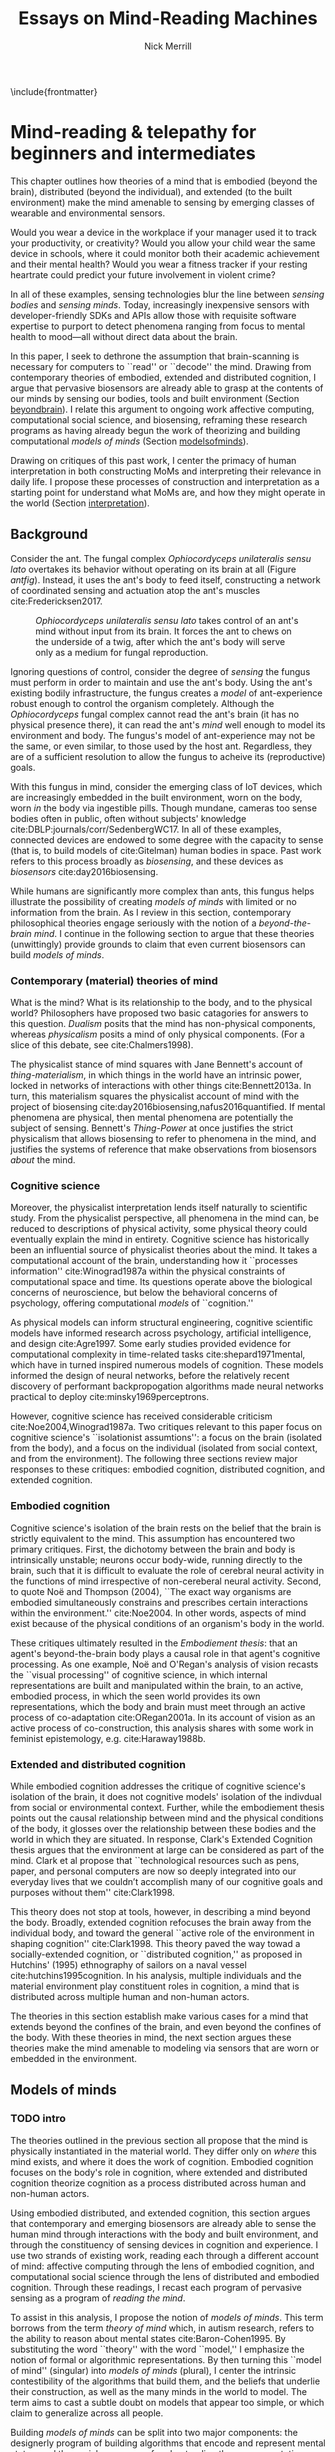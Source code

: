 :headers:
#+LATEX_CLASS: ucbthesis
#+Title: Essays on Mind-Reading Machines
#+Author: Nick Merrill
#+HTML_HEAD: <link rel="stylesheet" type="text/css" href="ext/style1.css" />
#+OPTIONS: toc:nil
#+LATEX_HEADER: \usepackage{balance}
#+LATEX_HEADER: \usepackage{caption}
#+LATEX_HEADER: \usepackage{subcaption}
#+LATEX_HEADER: \usepackage{biblatex}
#+LATEX_HEADER: \bibliography{refs}
#+LATEX_HEADER: \hyphenation{mar-gin-al-ia}
#+LATEX_HEADER: \input{title}
:end:

\include{frontmatter}
\pagestyle{headings}

* Mind-reading & telepathy for beginners and intermediates


This chapter outlines how theories of a mind that is embodied (beyond the
brain), distributed (beyond the individual), and extended (to the built
environment) make the mind amenable to sensing by emerging classes of wearable
and environmental sensors.
# I don’t think the “true” nature of the mind matters to me. what matters is
# that engineers will find a way to decode the mind, because they will structure
# and define “mind” and “decoding” such that it becomes amenable to their
# objectives. the question is, what are the consequences for the rest of us?


#
# Spicy mood intro
#

Would you wear a device in the workplace if your manager used it to track your
productivity, or creativity? Would you allow your child wear the same device in
schools, where it could monitor both their academic achievement and their mental
health? Would you wear a fitness tracker if your resting heartrate could predict
your future involvement in violent crime? 
# What about the variety of brainwave-sensing headbands that detect your stress, mood, or help "remove the uncertainty from meditation?

In all of these examples, sensing technologies blur the line between /sensing
bodies/ and /sensing minds/. Today, increasingly inexpensive sensors with
developer-friendly SDKs and APIs allow those with requisite software expertise
to purport to detect phenomena ranging from focus to mental health to mood---all
without direct data about the brain.
# Given the general encroachment of biosensing in everyday life, this paper asks:
# If these devices can build models of our bodies, can they too build /models of
# our minds/?

#
# Description of paper & forward references
#

In this paper, I seek to dethrone the assumption that brain-scanning is
necessary for computers to ``read'' or ``decode'' the mind. Drawing from
contemporary theories of embodied, extended and distributed cognition, I argue
that pervasive biosensors are already able to grasp at the contents of our minds
by sensing our bodies, tools and built environment (Section [[beyondbrain]]). I
relate this argument to ongoing work affective computing, computational social
science, and biosensing, reframing these research programs as having already
begun the work of theorizing and building computational /models of minds/
(Section [[modelsofminds]]).

Drawing on critiques of this past work, I center the primacy of human
interpretation in both constructing MoMs and interpreting their relevance in
daily life. I propose these processes of construction and interpretation as a
starting point for understand what MoMs are, and how they might operate in the
world (Section [[interpretation]]).

** Background
<<beyondbrain>>

# https://phys.org/news/2017-11-zombie-ant-brains-left-intact.html
# WHAT DOES THE LATIN TRANSLATION MEAN?  it's the speices name "in the broad sense"
Consider the ant. The fungal complex /Ophiocordyceps unilateralis sensu lato/
overtakes its behavior without operating on its brain at all (Figure [[antfig]]). Instead,
it uses the ant's body to feed itself, constructing a network of coordinated
sensing and actuation atop the ant's muscles cite:Fredericksen2017.
# creates meta-brain ontop of existing muscle system ?

#+CAPTION: /Ophiocordyceps unilateralis sensu lato/ takes control of an ant's mind without input from its brain. It forces the ant to chews on the underside of a twig, after which the ant's body will serve only as a medium for fungal reproduction.
#+NAME: antfig
[[./figures/just-ant.jpg]]

 # TODO On the lower-left, a single fiber of an ant mandible adductor muscle is overtaken by /Ophiocordyceps unilateralis/ filaments.


Ignoring questions of control, consider the degree of /sensing/ the fungus must
perform in order to maintain and use the ant's body. Using the ant's existing
bodily infrastructure, the fungus creates a /model/ of ant-experience robust enough to
control the organism completely. Although the /Ophiocordyceps/ fungal
complex cannot read the ant's brain (it has no physical presence there), it can
read the ant's /mind/ well enough to model its environment and body. The
fungus's model of ant-experience may not be the same, or even similar, to those
used by the host ant. Regardless, they are of a sufficient resolution to allow
the fungus to acheive its (reproductive) goals.


With this fungus in mind, consider the emerging class of IoT devices, which are
increasingly embedded in the built environment, worn on the body, worn /in/ the
body via ingestible pills. Though mundane, cameras too sense bodies often in
public, often without subjects' knowledge cite:DBLP:journals/corr/SedenbergWC17.
In all of these examples, connected devices are endowed to some degree with the
capacity to sense (that is, to build models of cite:Gitelman) human bodies in
space. Past work refers to this process broadly as /biosensing/, and these
devices as /biosensors/ cite:day2016biosensing.

While humans are significantly more complex than ants, this fungus helps
illustrate the possibility of creating /models of minds/ with limited or no
information from the brain. As I review in this section, contemporary
philosophical theories engage seriously with the notion of a /beyond-the-brain
mind/. I continue in the following section to argue that these theories
(unwittingly) provide grounds to claim that even current biosensors can build
/models of minds/.

*** Contemporary (material) theories of mind

What is the mind? What is its relationship to the body, and to the physical
world? Philosophers have proposed two basic catagories for answers to this
question. /Dualism/ posits that the mind has non-physical components, whereas
/physicalism/ posits a mind of only physical components. (For a slice of this
debate, see cite:Chalmers1998).

# get the more critical folk on board right away
The physicalist stance of mind squares with Jane Bennett's account of
/thing-materialism/, in which things in the world have an intrinsic power,
locked in networks of interactions with other things cite:Bennett2013a. In turn,
this materialism squares the physicalist account of mind with the project of
biosensing cite:day2016biosensing,nafus2016quantified. If mental phenomena are
physical, then mental phenomena are potentially the subject of sensing.
Bennett's /Thing-Power/ at once justifies the strict physicalism that allows
biosensing to refer to phenomena in the mind, and justifies the systems of
reference that make observations from biosensors /about/ the mind.

*** Cognitive science

Moreover, the physicalist interpretation lends itself naturally to scientific
study. From the physicalist perspective, all phenomena in the mind can, be
reduced to descriptions of physical activity, some physical theory could
eventually explain the mind in entirety. Cognitive science has historically been
an influential source of physicalist theories about the mind. It takes a
computational account of the brain, understanding how it ``processes
information'' cite:Winograd1987a within the physical constraints of
computational space and time. Its questions operate above the biological
concerns of neuroscience, but below the behavioral concerns of psychology,
offering computational /models/ of ``cognition.''

As physical models can inform structural engineering, cognitive scientific
models have informed research across psychology, artificial intelligence, and
design cite:Agre1997. Some early studies provided evidence for computational
complexity in time-related tasks cite:shepard1971mental, which have in turned
inspired numerous models of cognition. These models informed the design of
neural networks, before the relatively recent discovery of performant
backpropogation algorithms made neural networks practical to deploy
cite:minsky1969perceptrons.

# Challenges to cognitive science
# Dreyfus, 1992, /What Computers Can't Do/
# Winograd & Flores, 1986, /Understanding Computers & Cognition/
However, cognitive science has received considerable criticism
cite:Noe2004,Winograd1987a. Two critiques relevant to this paper focus on
cognitive science's ``isolationist assumtions'': a focus on the brain (isolated
from the body), and a focus on the individual (isolated from social context, and
from the environment). The following three sections review major responses to
these critiques: embodied cognition, distributed cognition, and extended
cognition.

*** Embodied cognition

Cognitive science's isolation of the brain rests on the belief that the brain is
strictly equivalent to the mind. This assumption has encountered two primary
critiques. First, the dichotomy between the brain and body is intrinsically
unstable; neurons occur body-wide, running directly to the brain, such that it
is difficult to evaluate the role of cerebral neural activity in the functions
of mind irrespective of non-cereberal neural activity. Second, to quote Noë and
Thompson (2004), ``The exact way organisms are embodied simultaneously
constrains and prescribes certain interactions within the environment.''
cite:Noe2004. In other words, aspects of mind exist because of the physical
conditions of an organism's body in the world.

These critiques ultimately resulted in the /Embodiement thesis/: that an agent's
beyond-the-brain body plays a causal role in that agent's cognitive processing.
As one example, Noë and O'Regan's analysis of vision recasts the ``visual
processing'' of cognitive science, in which internal representations are built
and manipulated within the brain, to an active, embodied process, in which the
seen world provides its own representations, which the body and brain must meet
through an active process of co-adaptation cite:ORegan2001a.
In its account of vision as an active process of co-construction,
this analysis shares with some work in feminist epistemology, e.g. cite:Haraway1988b.

*** Extended and distributed cognition

While embodied cognition addresses the critique of cognitive science's isolation
of the brain, it does not cognitive models' isolation of the indivdual from
social or environmental context. Further, while the embodiement thesis points
out the causal relationship between mind and the physical conditions of the
body, it glosses over the relationship between these bodies and the world in
which they are situated. In response, Clark's Extended Cognition thesis argues
that the environment at large can be considered as part of the mind. Clark et
al propose that ``technological resources such as pens, paper, and personal
computers are now so deeply integrated into our everyday lives that we couldn’t
accomplish many of our cognitive goals and purposes without them'' cite:Clark1998.

# TODO explain   D COG    merge with above graf for 1 long graf
This theory does not stop at tools, however, in describing a mind beyond the
body. Broadly, extended cognition refocuses the brain away from the individual
body, and toward the general ``active role of the environment in shaping
cognition'' cite:Clark1998. This theory paved the way towad a socially-extended
cognition, or ``distributed cognition,'' as proposed in Hutchins' (1995)
ethnography of sailors on a naval vessel cite:hutchins1995cognition. In his
analysis, multiple individuals and the material environment play constituent
roles in cognition, a mind that is distributed across multiple human and
non-human actors.

# Though I do not cover activity theory in depth here, suffice to say the theory
# covers many of the same topics, though its intellectual history was quite remote
# from the other theories mentioned (having "grown up" in the USSR). for a review,
# see _review_.

The theories in this section establish make various cases for a mind that extends beyond
the confines of the brain, and even beyond the confines of the body. With these
theories in mind, the next section argues these theories make the mind amenable
to modeling via sensors that are worn or embedded in the environment.

** Models of minds
<<modelsofminds>>

*** TODO intro
The theories outlined in the previous section all propose that the mind is
physically instantiated in the material world. They differ only on /where/ this
mind exists, and where it does the work of cognition. Embodied cognition focuses
on the body's role in cognition, where extended and distributed cognition
theorize cognition as a process distributed across human and non-human actors.

Using embodied distributed, and extended cognition, this
section argues that contemporary and emerging biosensors are already able to
sense the human mind through interactions with the body and built environment,
and through the constituency of sensing devices in cognition and experience.
I use two strands of existing work, reading each through a
different account of mind: affective computing through the lens of embodied
cognition, and computational social science through the lens of distributed and
embodied cognition. Through these readings, I recast each program of pervasive
sensing as a program of /reading the mind/.

To assist in this analysis, I propose the notion of /models of minds/. This term
borrows from the term /theory of mind/ which, in autism research, refers
to the ability to reason about mental states cite:Baron-Cohen1995. By
substituting the word ``theory'' with the word ``model,'' I emphasize the notion
of formal or algorithmic representations. By then turning this ``model of mind''
(singular) into /models of minds/ (plural), I center the intrinsic
contestibility of the algorithms that build them, and the beliefs that underlie
their construction, as well as the many minds in the world to model. The term
aims to cast a subtle doubt on models that appear too simple, or which claim to
generalize across all people.

Building /models of minds/ can be split into two major components: the
designerly program of building algorithms that encode and represent mental
states, and the social processes of understanding these representations as
relevant in the course of life. While the boundary between these components is
intrinsically unstable, this agential split is nonetheless useful in
understanding how these models perform work in the world. To these two
components, I assign the terms /telepathy/ and /mind-reading/, respectively.
While these two terms, especially the latter, have a strong connection to magic,
I attempt briefly to explain the useufulness of repurposing them for discussions
on computational models of minds. Consider telepathy's etymological pedigree in
relation to other popular technologies.

#+BEGIN_VERSE
Telephony (/tele + phonos/) 
  Sound at a distance

Television (/tele + vīsiō/) 
  Sight at a distance

Telepathy (/tele + pathos/) 
  Mind at a distance.
#+END_VERSE

While the first two terms may have sounded like magic at some point in
history, technical infrastructures have provided functionality that made these
terms legible not just as technologies but as social media. /Telepathy/ is in
spirit no different. In relation to the other technical infrastructures, the
prefix /tele-/ highlights technical aspects of transmission, along with the
various sociotechnical infrastructures and entanglements that make transmission,
encoding, and decoding both possible and desireable.

In contrast, /mind-reading/, a term associated with street and stage magic 
cite:Ali2014a, re-focuses on human aspects of interpretability and legibility.
It centers the processes of meaning-making and the performance of understanding.
Together, /mind-reading/ and /telepathy/
work to describe how models of minds are ``made and measured'' cite:Boehner2007b,
while gesturing toward the unstable boundary between these two activities.

The remainder of this section reads work in affective computing through the lens
of embodied cognition, and computational social science thruogh the lens of
distributed and extended cognition. Through these readings, I demonstrate how
existing work in biosensing has already built models of minds, and in so doing,
offer various examples of what mind-reading and telepathy might mean in
practice. These analyses provides context for a discussion in the following
section on the primacy of human beliefs---both on the part of designers and
users---in structuring mind-reading and telepathy.

*** Affective computing


# TODO TODO TODO TODO TODO TODO TODO TODO TODO TODO TODO TODO TODO TODO TODO TODO TODO TODO TODO TODO  TODO TODO
# TODO side-by-side -       fungal fillaments around the muscle,                  wearables on le wrist/arm TODO 
# TODO TODO TODO TODO TODO TODO TODO TODO TODO TODO TODO TODO TODO TODO TODO TODO TODO TODO TODO TODO  TODO TODO

Affective computing, pioneered by Rosalind Picard at the MIT Media Lab, sought
to _QUOTE PICARD+CITE_. Affective computing seeks to model emotions in order to
improve user interfaces with machines. A central vision of this project is to
endow computers with the ability to perform emotions. Tightly intertwined with
this goal, affective computing seeks to detect emotions in users. In this
program, affective computing is concerned with mind-reading in the sense that
other people perform it: the construction of a ``theory of mind''
cite:Baron-Cohen1995.

Affective computing, as it has been framed historically, has received a variety
of critiques. First, work in affective computing has tended to frame emotions as
definite entities in the world, for which a ground truth exists. Boehner et al
cite:Boehner2007b posit an alternative interpretation of emotions as
co-constructed, performed socially and understood only in collaboration with
other socially-experiencing subjects. An account of socially-situated emotions
has received some limited uptake within affective computing cite:Parkinson2015;
however, these theoreis still pre-catagorize emotions, which may obscure other
phenomena at the borders of these categories cite:Boehner2007b.

# Second, even with the premise that emotions are definite entities for which
# catagories can be known, affective computing has yet to find the ground truth
# required to sense the emotions it seeks to capture. Since the nature of emotions
# remains a point of active debate, it is not clear how affective computing
# systems might validate their metrics and responses.

Second, affective computing has not substantively engaged with the question of
how algorithms and devices that seek to detect emotion may affect the way
emotion is experienced or performed. To quote Cecil Adams, ``the act of
observing disturbs the observed'' cite:Adams1982. Feedback about emotional
experience may alter emotional experience as well _[CITE]_.

_well with all these critiques, why are we bothering to talk about affective computing?
_because it relies on notions of emotion as embodied states that can be detected from physiological input_ _[HEALEY]
_relies on data from the body to encode and transmit emotion - an aspect of mind_.

*** TODO Computational social science

_Past work has attempted to perform social science using sensors worn or embedded in the build environment_.
_These efforts predate contemporary IoT, existing mostly in labs_.
_One early example is Sandy Pentland's Sociometer, which I can describe a little_.
_ubicomp, proximate future_.

# _Describe the swedish heartrate, always a winner as well_.
_Describe Social fMRI as a seminal example_.
_Explain how computational social science is *actually* telepathy --- implicitly uses distributed cognition to understand mental phenomena like stress, anxiety, depression etc_.
_Aided by infrastructures of machine learning that require large, multi-subject corpora, finding relational and longitudinal dependencies in the dataset_.
# perhaps affective computing hits this spec as well ^

Indeed, the world of computational social science has shifted from proximate future to lived present.
From the commerical world of target advertisements, 
to the public-sector world of pervasive surveillance.
The legacy of Pentland's work lives on in our connected present.
_easy critique that looked from perspective of manager, sought to make workspaces more efficient etc_
This top-down perview of the scientist ignored potential concerns around individual privacy,
a legacy that continues to produce struggles in IoT _[god view]_.
_Perfect place for a transition to conclusion_.


_TRAJECTORIES OF DEPRESSION_
_if u believe depression to be an embodied phenomenon, then the phone does sense depression through the body, reather than its bodily correlates_.
_if u believe depression to be an extended phenomenon, then the cellphone is in fact /a constituent part of the depression/, and can report the ground truth of the depression_.

_these stances are relevant in understanding how mind-reading and telepathy are constructed via the interaction of human beliefs and material configurations_,
_how these theories make it possible to seek ground truth_
_such that models can be said to be (in)accurate_.
I discuss the centrality of human intepretation in the following section.

** Centrality of interpretation
<<interpretation>>


How does one read the mind? In short, one comes up with a theory in which the
mind is made amenable to sensing. In this section, 
_DESCRIBE PROJECT OF UDNERSTANDING HOW ENGINEERS AND RESEARCHERS CONSTRUCT MODELS OF MINDS, AND HOW USERS INTERPRET THEM_.
# drawing from STS, drawing from nafus et al's work on biosensing

# The body and the environment can be, and are increasingly, sensed by digital
# equipment _[nafus]_. Ubicomp's ``proximate future'' _[bell]_ has transformed
# into the corporate concept video of today's tomorrow _[wong]_. These changes are
# motivated by a mix of technical advances (smaller sensors with increasing
# connectivity), and social shifts that lead users to purchase and adopt such
# devices.



_TODO cite boehner first of all_

*** User interpretations

*** Construction of engineers

*** Writing that exists somehow

If people /think/ a certain technology measures aspects of mind, it will
certainly affect the way they engage with that technology---whether or not it
works the way they expect cite:Ali2014a. Meanwhile, if they think that a given
technology does *not* measure their mind, when it fact it does, users may suffer
a breach of what Nissenbaum might call the ``appropriateness of the flow of
information'' cite:Doyle2011. In both cases, knowing what people expected will
help us anticipate their needs, and concerns.

There are some people who actually /want/ their minds measured. In these cases,
technologies that claim to ``measure the mind'' must rely on end-users to define
the criteria by which systems are deemed effective, or accurate. Consider the
Spire, a breath sensor that claims to divine, from a person's patterns of
in-breaths and out-breaths, what the user is calm, focused, or tense
cite:SpireInc. For the device to ``work,'' not only must these detected signals
match with end-users' intuitions, but users must also believe that a device like
the Spire has the power to measure and detect these phenomena, given breath as
input cite:Ali2014a. Of course, these attitudes will not be fixed: they will
evolve over time, as users observe the device in action, and correlate its
judgments with their own lived experiences cite:Nafus2016.

# why physical matters
Crucially, assumed connections between the readings of these sensors and the
phenomena they purport to measure can break down. A cat could accidentally flip
a lightswitch cite:Tolmie2016; a heartrate sensor could give a false reading.
Mismatches between what a signal is ``supposed to'' refer to, and what it
actually refers to, highlight the other crucial aspect of biosensing: /that it
relies on beliefs about the physical world/, baseline hypotheses that allow
readings from these sensors to be classified as accurate or inaccurate
cite:Boyd2013. And, of course, ``raw data is an oxymoron'' cite:Gitelman; the
way data are presented in specific contexts define what human interpreters are
and are not able to see cite:Day2014. One useful point of comparison can be
found in Nafus's (2016) cite:Nafus2016 description of how she began her studies
of biosensing.

#+BEGIN_QUOTE
Figuring out whether a consumer market for biosensors was even thinkable had
everything to do with whether the data they produced cohered with a cultural and
social imaginary, such that users stood a chance of making sense of them.
#+END_QUOTE

# NOTE -- I am 'not so sure' about the last part, given my heartrate findings.
# people can make up new meanings in the absense of strong prior beliefs (tho
# these cultural/socail imaginaries play a large role in shaping interps.)

# In my view, it is these ``cultural and social imaginaries,'' via their imagined
# systems of reference to particular phenomena in the world, that /cause/
# biosensing /to be/ biosensing, as opposed to any other type of sensing. 
This revelation belies the legibility that allows biosensing to become meaningful in daily life.
it is the step of active, interpretive construction that turns sensing into biosensing, as it takes on reference to living systems,
or a MoM, as it takes reference to a human mind.

In other words, the way the mind is conceived has consequences for the way
technoogies are employed to sense it cite:Rose2016. Only someone who believes
emotion is socially situated would sense an entire organization to understand
how someone is feeling cite:OlguinOlguin2009,Healey2010,Aharony2011. Past work
has touched on how preexisting categories of phenomenal experience /make/ these
phenomena amenable to detection or classification cite:Boehner2007b. Theories of
how the mind is physically instantiated drive the pursuit of detecting
particular phenomena. After all, bodies are not transparent. An inherent
ambiguity exists in what data from sensors can mean, or what it would mean for
these data to be accurate.


_Describe project of knowing what end-users *and engineers* think aout this_.
_Contrast with STS proiject of scientists in labs_.
Now, users and engineers outside of lab environments will parttake, wittingly or not, and with varying degrees of formality, in this centuries-old project of Western rationalist inquiry.
_Lead into the next section_.

* Reading mind from heartrate

While the previous chapter argues that certain framings of the mind make it
amenable to reading by sensors, this chapter seeks to discover whether /users
believe/ that biosensors can capture aspects of mind. Through a vignette experiment
and a mixed-methods experimental study, this chapter show how people use
biosensory data (heartrate) in social, computer-mediated contexts to build
interpretations relating to the minds of others.

** Introduction

As of 2016, several apps allow users to share their heartrate with their
friends, leading some cite:McNell2015 to wonder why anyone would anyone want to do such a
thing. In fact, heartrate is a potentially rich signal for designers. The
meaning of a heartrate in any given context is at once socially informative 
cite:Frey2016a,Slovak2012
and highly ambiguous 
cite:Merrill2010a.

After all, heartrate is not just some number. The sense of one’s heartbeat is an
integral feature of the human experience, and people’s associations with it
range from intimacy cite:Janssen2010 to anxiety cite:Decaria1974 to sexual
arousal cite:Valins1966. Many heartrate sharing applications rely on these
associations, asking users to ascribe contextual meanings to heartrate
cite:Kastrenakes2014,Slovak2012, often with the aim of increasing intimacy
cite:Janssen2010. The advertising copy for Cardiogr.am, one smartwatch app, reads,

#+BEGIN_QUOTE
Your heart beats 102,000 times per day, and it reacts to everything that happens
in your life—what you're eating, how you exercise, a stressful moment, or a
happy memory. What's your heart telling you?
#+END_QUOTE

These applications, along with many others, rely on the fact
that people will imbue their heartrate data with emotional, and highly
contextual interpretations. Given the relatively large number of wearables with
embedded heartrate monitors (watches, bands, even earbuds) cite:Stables2016, it
is unsurprising that designers are looking beyond fitness and health for ways to
increase user engagement with these devices. However, it is not clear how
individuals will interpret a shared biosignal (e.g. heartrate) in different
contexts of social interaction.

This chapter examines what heartrate can mean as a computer-mediated cue,
and how interpretations of heartrate affect social attitudes and social behavior
as people assign meanings to these signals relevant to the mind (emotion, mood, trust).

First, we use a vignette experiment to investigate how individuals make social
interpretations about a rudimentary biosignal (heartrate) in conditions of
uncertainty, focusing on dyadic interactions between acquaintances. Dyadic
relations, which are present in all groups, function as a fundamental starting
point for understanding interpersonal collaboration and group interactions
cite:Cheshire2010. We describe the quantitative and qualitative results of a
randomized vignette experiment in which subjects make assessments about an
acquaintance based on an imagined scenario that included shared heartrate
information. We examine two contexts in this study: an uncertain,
non-adversarial context and an uncertain, adversarial context. These two
contexts, differing only by a few words, ask participants to imagine they are
meeting someone "for a movie" (non-adversarial) or "to discuss a legal dispute”
(adversarial).

We find that a high heartrate transmits negative cues about mood in both
contexts of interaction, but that these cues do not appear to impact assessments
of trustworthiness, reliability or dependability. Counter to our initial
predictions, we find that normal (rather than elevated) heartrate leads to
negative trust-related assessments, but only in the adversarial context. In
qualitative assessments of subjects’ attitudes and beliefs, we find that normal
heartrate in the adversarial condition conflicts with expectations about how the
participant believes the acquaintance should feel, signaling a lack of concern
or seriousness, which appears to lead individuals to view the acquaintance as
less trustworthy. In contrast, subjects in the non-adversarial context relate
elevated heartrate to empathy and identification rather than trustworthiness. We
also find a small number of subjects read different social interpretations onto
the heartrate signal, including a very small minority who did not infer any
relationship between the heartrate and the social situation.

From these findings about social attitudes, we then move to an lab-based experiment
to understand how shared heartrate effects social behavior. We apply
quantitative and qualitative analyses to an iterated prisoner's dilemma game, in
which heartrate information (“elevated” or “normal”) was shared between players.
In a follow-up study, we replicate our initial study, but replace heartrate with
an unfamiliar biosignal, “Skin Reflectivity Index (SRI).”

Our results raise important questions for applications that transmit
sensor-derived signals socially between users. For signals with strong cultural
associations, people’s prior beliefs will color their interpretations, and
social outcomes may or may not be positive. In the case of novel signals, on the
other hand, our results imply that designers can (perhaps inadvertently) teach
users to associate these biosignals with social meanings. This effect could be
viewed as beneficial, depending on design objectives. It could also be dangerous
if designers suggest, perhaps even inadvertently, interpretations that lead to
discrimination.

# something here to tease how this fits into larger argument, or nah?

** Background

*** Sharing sensor data

To date, most work on the contextual interpretation of sensor data has focused
on individual interpretation of individual data (c.f. quantified self). In
contrast, our work attempts to move toward an understanding of how biosignals
are interpreted in interpersonal interactions – the quantified social self. This
shift is motivated, in part, by an increasing number of consumer applications
that support sharing biosignals such as heartrate. Especially pertinent to our
study, it is not well understood what heartrate actually signals to another
person in a social interaction. How might the contextual, social interpretation
of another person's biosignals affect social interpretations of mood (e.g.,
anxiety, calmness), or attitudes about trustworthiness and dependability?

Goffman cite:Goffmann1959 (p 56) makes an important distinction between the cues
that we intend to give to others, and those that are “given off” unintentionally
through our numerous non-verbal actions and behaviors. We view physiological
signals such as heartrate as a form of non-verbal signaling that can “give off”
more information to others than the sender may desire cite:Howell2016. This type
of personal data revealed through discreet sensors paired with mobile
communication technologies has, until recently, been unavailable in most forms
of social interaction.

*** Sharing physiological data


Prior work interrogates the contextual interpretation of personal data from
certain kinds of sensors cite:Choe2011a,Consolvo2005, but physiological data has
received less attention, despite two crucial differences from sensors that
capture information such as location (e.g., GPS). First, biosensor data are
intrinsically ambiguous: whereas a GPS coordinate refers to one specific place,
heartrates do not have oneto-one mappings to physical activities or emotions.
Second, physiological phenomena vary from person to person; 60bpm could be high
or low depending on whose heartrate it is. A relatively large body of work has
looked at how the transmission of physiological data might play a role in
computermediated communication. One class of application has attempted to
explicitly encourage or discourage certain behavioral outcomes, making some
biosignals apparent such that the transmission of the data acts as a social cue
cite:Bergstrom2011. Another class of prototypes explores how signals might
affect feelings of intimacy, particularly between romantic partners
cite:Bell2003, and several applications focus on the transmission of heartrate
as a means to achieve this effect cite:Janssen2010,McNell2015.

*** Sharing heartrate

Heartrate has deep-rooted cultural significance in many societies, and
near-universal familiarity as a feature of our lived experiences. Building on
associations with intimacy and love, many heartrate sharing applications have
aimed to “enhance” social connectedness by fostering feelings of intimacy
cite:Janssen2010,hassibheartchat between people.

What heartrate means as a computer-mediated cue, however, is ambiguous, its
potential interpretations varying widely in different contexts
cite:Lotan2007,Slovak2012. Boehner et al (2007) argue for the intrinsic
ambiguity of sensor data as a resource in design, particularly in systems that
seek to use these data to express emotion cite:Boehner2007b. Many technology
probes corroborate this stance, relying on users to project socially contextual
meanings around a transmitted heartrate. Consequently, more recent work has
challenged the notion that the social consequences of transmitting physiological
data will always result in increased trust and intimacy. There remains little
work, however, on how the potential ambiguity of a heartrate signal is resolved
in social conditions of risk and uncertainty.

** Vignette experiment

This section describes the quantitative and qualitative results of a randomized
vignette experiment in which subjects were asked to make assessments about an
acquaintance based on an imagined scenario that included shared heartrate
information. We compare the results of this experiment in adversarial and
non-adversarial contexts of interaction. We find that elevated heartrate
transmits cues about mood in both contexts, but that these cues do not appear to
impact assessments of trustworthiness, reliability and dependability. Counter to
our expectations, we find that normal (rather than elevated) heartrate leads to
negative trust-related assessments, but only in an adversarial context. Our
qualitative analysis points to the role of social expectations in shaping
contextual interpretations of heartrate, and reveals individual differences in
the way interpretations are constructed. We unpack some of the ways that social
meanings can arise from biosensor data, and discuss considerations for those
designing interactions with wearables.

Compared to social interpretations of physiological signals, interpretations of
one’s own signals are slightly better-understood from empirical research.
Individuals’ interpretations of their own heartrate have received particular
attention (see cite:Parkinson1985 for a review). Studies have generally revealed
that, when individuals believe that their heartrate is elevated, they sometimes
believe their mood and emotions to be more negative cite:Young1982a.

If lay interpretations of one’s own heartrate can yield negative
self-interpretations, sharing heartrate information could also yield negative
effects on mood and trustworthiness, particularly during uncertain interactions
where something is at stake (such as time, money, or other valued resources). To
investigate, we use a mixed-methods approach combining quantitative and
qualitative analyses of a survey-based vignette experiment.

*** Hypotheses

Based on aforementioned studies of individual's negative emotional
interpretation of their own heartrate, we believe that this negative valence
will be mirrored in people’s interpretations of the heartrates of others in
uncertain situations. Our investigation begins with two key predictions about
negative assessments of one’s partner in an uncertain social situation. We test
both hypotheses in two different contexts of interaction (adversarial and
non-adversarial) to understand how the context of risk and uncertainty affects
social interpretations of heartrate.

**** Heartrate and Mood

Past work indicates that people tend to make negative inferences about mood and
emotion from elevated heartrates cite:Decaria1974,Gu2012,Young1982. As such, our
first hypothesis predicts that participants will adjust their attitudes about
the mood of their partner when their partner’s heartrate is elevated, as opposed
to normal: Hypothesis 1: When individuals believe that their partner has an
elevated heartrate in an uncertain social interaction, they will report their
partner as being (1a), less calm (1b), more emotional (1c), and more easily
upset (1d), compared to those who believe that their partner has a normal
heartrate.

**** Heartrate and Trustworthiness

Where Hypothesis 1 predicts that individuals will make negative assessments
about an acquaintance’s mood based on elevated heartrate, our second hypothesis
predicts that individuals will make negative assessments about dispositions to
behave in a reliable, dependable and trustworthy manner. Thus, both hypotheses
stem from the same base assumption that, all things being equal, elevated
heartrate has a primarily negative connotation with attitudes and behaviors of
another person. Hypothesis 2: When individuals believe that their partner has an
elevated heartrate in an uncertain social interaction, they will make negative
assessments about the partner’s trustworthiness (2a), reliability (2b), and
dependability (2c), compared to those who believe that their partner has a
normal heartrate.

*** Methods

To test our hypotheses, we conducted a survey-based vignette experiment.
Vignette studies involve short descriptions of a scenario, designed to elucidate
opinions, attitudes, and beliefs about that particular situation cite:Jenkins2010.

In this vignette study, we compare two different contexts of interaction. We do
not create separate hypotheses for the two different contexts; rather, we are
interested in comparing and contrasting the two different contexts to see how
they might interact with social interpretations of heartrate. We provide our
participants with either an adversarial or a non-adversarial social context. In
the adversarial scenario, the participant is waiting to meet an acquaintance
about a legal dispute. In the non-adversarial scenario, the participant is
waiting at a movie theater for an acquaintance so that they can see a film
together.

In all scenarios, the acquaintance sends a message via smartphone indicating
that he or she is running late due to slow traffic. The person who is waiting
does not know if the acquaintance will make it on time or not, or whether the
acquaintance is being honest about their tardiness. Within each context, we
manipulate a small piece of information about the heartrate of the acquaintance:
We tell the participant that the heartrate of the acquaintance has been shared
by the acquaintances’ smartphone and it is either elevated or normal.

**** Sample

Our sample was undergraduate students recruited from the population of a large,
public university on the West Coast of the U.S. Potential participants were
asked to participate in a short online survey, and they did not know the nature
of the questions or the topic of the study in advance. All participants were
paid a $5 Amazon gift card. One hundred and three participants (103) completed
the experiment survey instrument. The pool was weighted toward women; in our
sample, 65% were women and 34% are male, and 2% (2 subjects) did not identify
with either gender. With random assignment, the same overall gender split was
maintained across conditions. The mean age of participants was 23.

**** Vignettes
Each participant in the study saw only one of the four possible vignettes. After
the vignette, the survey included free response questions about subjects'
reactions to and interpretations of the situation described in the vignette, as
well as 7-point Likert scale questions (Strongly Agree to Strongly Disagree) in
which subjects evaluated the other person's disposition (“This person is
emotional”, “This person is anxious”, “This person is easily upset”, and “This
person is calm”). In addition, we asked participants to indicate whether the
other person was “trustworthy,” “reliable,” and “dependable” using the same 7-
point agreement scale.

There are two contexts of interaction (adversarial and nonadversarial) and two
heartrate conditions (normal and elevated), creating four distinct vignettes
based on social context and heartrate (HR): adversarial elevated HR, adversarial
normal HR, non-adversarial elevated HR, and non-adversarial normal HR.
Participants were randomly assigned into one of the four conditions. We
manipulated these heartrate conditions by making a key wording change as
indicated in the two context vignettes below.

***** Non-Adversarial

#+BEGIN_QUOTE
You planned to meet your acquaintance for a movie at seven. It's 7:15, and
you're standing alone in front of the theater. Your phone buzzes, and you see a
message from this person that says, "I'm running late, traffic was really slow."
Through your smartphone, you are able to see this person's heartrate, which the
app designates as [normal / elevated]. It is currently 75 degrees and sunny.
Your movie starts at 7:20.
#+END_QUOTE

***** Adversarial:

#+BEGIN_QUOTE
You planned to meet your acquaintance at seven to discuss a difficult legal
dispute between the two of you. It's 7:15, and you're standing alone in front of
the meeting spot. Your phone buzzes, and you see a message from this person that
says, "I'm running late, traffic was really slow." Through your smartphone, you
are able to see this person's heartrate, which the app designates as [normal /
elevated]. It is currently 75 degrees and sunny.
#+END_QUOTE

*** Quantitative results

We apply both quantitative and qualitative analyses to investigate our research
questions and hypotheses. The study is based around an experimental design, but
we also place significant emphasis on open-ended responses to better understand
participants’ thought processes, beliefs, and rationale for their choices in the
vignettes. Our first hypothesis predicts that individuals will make negative
attributions about the mood of the acquaintance in this uncertain situation when
they believe that the acquaintance has an elevated heartrate (compared to normal
heartrate). Given our four separate measures of mood, we conducted a
multivariate analysis of variance (MANOVA) to test the hypothesis that there are
one or more mean differences between the normal/elevated heartrate conditions,
and/or between the two contexts of interaction (nonadversarial and adversarial).

We found a strong, statistically significant effect and a medium practical
association between emotional attributions and heartrate condition, F (4, 96) =
32.89, p < .001; partial eta squared = .58. Turning to the individual outcomes,
we find that subjects’ perceptions of the acquaintance in the vignette’s
anxiety, his/her tendency to be easily upset, his/her tendency to be emotional,
and his/her lack of calmness were all significantly higher in the elevated
heartrate conditions when compared to the normal heartrate conditions (see
Figure [[fig:mood-attitude]]). We found no significant effect for the two contexts
of interaction, F (4, 96) = 1.072, p = .38, and no significant effect for the
context x heartrate condition interaction, F (4, 96) = 1.65, p = .17. In sum,
individuals significantly rate acquaintances with elevated heartrate as more
anxious, easily upset, and less calm than those with normal heartrates. In the
non-adversarial context, individuals did not rate the acquaintances as
significantly more emotional in the elevated condition compared to normal, but
this difference was statistically significant in the adversarial context.

The context of interaction (non-adversarial, adversarial) does not have any
effect on mood ratings. With clear statistical and practical significance for
the overall effect of mood attributions by heartrate condition in both contexts
of interaction, Hypothesis 1 is supported.

Our second hypothesis predicts that individuals will make negative assessments
about how certain they are regarding the acquaintances’ trustworthiness
characteristics when the individual has an elevated versus a normal heartrate.
We find a statistically and practically significant effect for the heartrate
conditions, F (3,
97) = 4.19, p < .01; partial eta squared = .12. However, we also
find statistically significant effects for both the context of interaction, F
(3, 97) = 2.82, p < .05, and the context x heartrate condition interaction, F
(3, 97) = 2.75, p < .05.

A closer inspection of the individual mean differences reveals that the means
for all three outcomes (reliability, dependability and trustworthiness) are all
lower in the normal condition compared to the elevated condition in the
adversarial context (see Figure [[fig:trust-attitude]]). This result is the opposite of what
Hypothesis 2 predicts. In the non-adversarial context, we find no statistically
significant differences in trust-related evaluations between heartrate
conditions. Thus, it is the interaction between the context and the heartrate
condition that explains the results: individuals rate acquaintances with normal
heartrates significantly lower in terms of trustworthiness, dependability and
reliability than those with higher heartrates—but only in the adversarial
condition.

Individuals do not rate acquaintances any differently on these three outcomes
between the heartrate conditions within the nonadversarial context. In fact, the
means for these outcomes are very similar across all conditions and contexts,
with the sole exception of the adversarial, normal condition. The mean
differences for the trust-related outcomes between the normal and the elevated
conditions within the adversarial context are all highly statistically
significant (p < .01) and highly practically significant: Cohen’s d = 1.1
(trustworthiness); 1.07 (dependability); 0.68 (reliability). Hypothesis 2 is
therefore not supported. However, the strong findings (statistically and
practically significant) in the opposite direction from our prediction warrant
further exploration in the qualitative results and discussion below.

*** Qualitative results
Directly after the vignette, participants were asked four freeresponse questions
about their reactions to the situation described in the vignette: 1) How do you
react to this message, 2) What makes you react this way, 3) What is the ideal
outcome of this situation, and 4) What is the worst possible outcome of this
situation? The open-field responses were coded into two broad, non-overlapping
categories: those that mentioned a negative emotional reaction to the scenario,
and those that included a mention of what the other person in the situation
might be thinking or feeling. Responses in the latter category were further
sub-divided by experimental condition for analysis.

**** Adversarial Context

This section reports on the qualitative analysis of free responses given by
subjects in the adversarial (legal dispute) context.

***** Normal heartrate


#+NAME: fig:mood-attitude
#+CAPTION: Mood-related evaluation means by condition (bars represent standard deviation).
[[./figures/acmgroup-mood.png]]

#+NAME: fig:trust-attitude
#+CAPTION: Trust-related evaluation means by condition (bars represent standard deviation).
[[./figures/acmgroup-trust.png]]

In the adversarial (legal dispute) context, many subjects who saw a normal
heartrate directly indicated that they were negatively adjusting their appraisal
of the other person, either in their sympathy toward the other person, or in
their judgment of that person’s trustworthiness. We find that normal heartrate
in the adversarial condition appears to be in conflict with the subjects’
expectations about how the acquaintance should feel.

#+BEGIN_QUOTE
I will feel less sympathetic to this person because their heart rate doesn’t
show that they are stressed or upset.

I feel annoyed because a higher heart rate would indicate that the person cares
about the meeting

The normal heartrate implies that my acquaintance isn’t taking this meeting
seriously. However, it is difficult to say that my acquaintance does not care or
is lying. For example, I have no knowledge of the traffic to determine if my
acquaintance is lying.
#+END_QUOTE

Here, participants read a lack of care or concern into the acquaintance’s normal
heartrate, but did not feel the biosignal provided definitive evidence as to
whether or not the acquaintance was being truthful. For some participants,
however, normal heartrate indicated deception:

#+BEGIN_QUOTE
I would think this person is lying. If they were in a rush, their heartrate
would be faster.

I feel like he is lying and is taking his time. I say "hurry up please I can’t
wait any longer. You are lying to me" It makes me angry to see that his
heartrate is normal through all of this. Mine is spiking out of control.
#+END_QUOTE

These responses could help to explain the surprising quantitative results of
Hypothesis 2 in the adversarial context: the intersection of the adversarial
context with normal heartrate led many participants to view the acquaintance as
unsympathetic and, in some cases, disingenuous. As we see below, these negative
reactions stand in stark contrast to the interpretations in the elevated
heartrate condition.

***** Elevated heartrate

In general, participants in the adversarial context viewed elevated
heartrate as a signal that the acquaintance cared about being late.

#+BEGIN_QUOTE
Since it shows that the person is trying their best to come, as
shown by the elevated heartrate, I would still feel ok.

I would believe my acquaintance. An elevated heartrate tells me
she is probably rushing/hurrying over. I have data from the phone
to validate what she is saying to a certain extent.
#+END_QUOTE

In these quotes, participants used the elevated heartrate to validate
their acquaintance’s claim, thus positively assessing their honesty.
A few subjects spoke to the power of data in creating what
appeared to be objective facts about the other person.

#+BEGIN_QUOTE
I won’t be angry because seeing this person’s heart rate being
elevated, it must mean they’re in a hurry. Seeing metrics make it
easier to believe someone.

I feel like I’m in a position of power. With the capacity to check
someone’s heart rate, I can instantly tell how they are feeling. In a
way, it is almost like a lie detector.
#+END_QUOTE

In both of these quotes, we see attitudes about the presumed
authority or “neutrality” of data interacting with beliefs about the
body (namely, the relationship between heartrate and emotion, or
truthfulness), creating a context in which wearables data can be
used to construct social judgments or assessments. How these
assessments play out will vary in different social situations, with
different sensors, and in different contexts of use. Such variations
should be explored much more deeply in future work.

**** Non-Adversarial Context

This section reports on the qualitative analysis of subjects in the
non-adversarial context (meeting for a movie),

***** Normal heartrate

In the non-adversarial context, many participants reported that
normal heartrate conveyed a lack of appropriate social concern:

#+BEGIN_QUOTE
At first I believe that maybe my acquaintance is running late;
however, when I discover that their heart rate is normal I wonder
why it isn't higher…

It seems like they are too nonchalant about it

I feel frustrated because it seems like the person isn't concerned
about making me wait.
#+END_QUOTE

In these cases, interpretations focused on what the other person
was thinking or feeling. As we saw in the adversarial context,
normal heartrate seems to be in conflict with expectations.
However, unlike in the adversarial context, we did not find
evidence that subjects were re-appraising their trust toward the
other person. Interestingly, two participants read the normal
heartrate positively, as a sign that the other person was telling the
truth.

#+BEGIN_QUOTE
If his heartrate is normal, then he is probably not lying. I would
still be slightly annoyed at this.

it’s OK. her heartbeat was normal, so no lies
#+END_QUOTE

These subjects seemed to feel annoyed by the partner’s normal heartrate.
However, in contrast to the adversarial context, no subjects explicitly stated
that the other person seemed less trustworthy, honest or reliable as a result.

***** Elevated heartrate
The majority of respondents in the non-adversarial indicated that
the elevated heartrate was a token of the other person’s regret for
being late to the movie. Many participants in this condition
indicated that they would have a more sympathetic reaction to the
text message as a result of seeing an elevated heartrate.

#+BEGIN_QUOTE
Elevated heart rate tells me that the acquaintance at least cares
that he/she is late and there's no point in getting mad.

I would text her back "No problem! I'll grab the tickets and will
wait for you out front." It seems obvious she's in a hurry to get
there, and is late because of traffic.

I will feel apologetic because I can see that this person's heartrate
is elevated and I do no want him/her to feel worried/ stressed
about making a movie.

I would feel anxiety about being late for the movie and pity
because they seem anxious. I don't like being rushed and get
anxious when I am rushed
#+END_QUOTE

In these responses, heartrate generally seemed to signal that the acquaintance
was stressed. While stress is generally assumed to be negative, in this case it
seems to engender identification and empathy with the acquaintance. This example
gestures toward the highly contextual nature of heartrate’s social meaning, and
why more work should examine the consequences of these different
interpretations.

**** Other interpretations of heartrate: Relevance, validity, creepiness

In addition to the major themes noted above, we also found a few
other important interpretations. A small handful of participants 
(12 total) mentioned aspects other than the immediate social
interaction in relation to the shared heartrate display. The points
that surfaced surrounded concerns about privacy, doubts about the
accuracy of the sensing device, and doubts about the relevance of
heartrate to the particular context.

***** Privacy and disclosure concerns

Only three subjects in the entire experiment pool (n=103)
commented on the potential for invasiveness or over-disclosure in
heartrate sharing.

#+BEGIN_QUOTE
(non-adversarial + normal heartrate) ``I feel like I'm violating my
acquaintance's private information by knowing their heart beat.''

(adversarial + normal heartrate) ``I do suspect the person is lying
since his heart rate is normal. I think the extra info of the heart
rate is the reason I have a neg. suggestion towards the person. I
think the reported heart rate is a bad idea.''
#+END_QUOTE

Given that heartrate sharing is not (yet) widely deployed in
consumer devices, it is somewhat surprising that only a few
subjects commented on privacy concerns. This could be partially
explained by the fact that the scenario was imagined, rather that
simulated, and because subjects might have anticipated our
interest in their reactions to the interface.

***** Validity of the device’s data

Four subjects mentioned the possibility that the device, or the
intuitive inferences drawn from it, may be inaccurate.
(adversarial + elevated heartrate) Heart rate could be elevated
for many reasons, and just like studies with lie detectors, it may
possibly indicate lying, but also could indicate other things. It’s
just a number, not a definite answer of lying or not. And even
then, you’ve got to forgive people.

#+BEGIN_QUOTE
(adversarial + normal heartrate) ``The normal heartrate implies that my
acquaintance isn’t taking this meeting seriously. However, it is difficult to
say that my acquaintance does not care or is lying. For example, I have no
knowledge of the traffic to determine if my acquaintance is lying. Additionally,
my smartphone can be wrong; I don’t know how accurate this technology is,
especially since it is a very new piece of technology.''
#+END_QUOTE

Our study did not reference any existing device, so it is possible that the
fallibility of particular devices was not on subjects’ minds. However, the trust
that people place in sensing devices, and the presumed authority of their data,
should be explored thoroughly in future work.

***** Relevance of heartrate to the social situation

Only two subjects in the study who mentioned heartrate felt that the data
was not necessarily related to the specific social situation described in the
vignette:

#+BEGIN_QUOTE
(non-adversarial / elevated heartrate) ``My initial reaction would
probably be to ask them if everything is okay. Their heart rate
should probably not be elevated since they are only driving and
weather conditions are not abnormal.''

(adversarial / normal heartrate) ``There may be reasons why
his/her heartrate is normal and why he/she may be late in the first
place, so I'm not concerned about that.''
#+END_QUOTE

Across all conditions, the fact that the vast majority of participants
inferred a causal relationship between the heartrate information
and the particular social situation highlights the relatively reliable
effect of context in priming subjects to draw such inferences. Our
results indicate that simply making the heartrate salient, in the
absence of other cues, invites people to project a causal narrative
on the mood, intentions, and behavior of others.

*** Discussion

We began this investigation by asking how individuals might interpret heartrate
information in uncertain social interactions. Our hypotheses are both based on
the simple rationalization that the kinds of negative attributions that people
tend to make about their own heartrate will be echoed in their social
interpretations of others’ heartrates in uncertain contexts. We found, however,
a much more complex story about the social interpretation of biosignals and the
context of interaction.

Our first hypothesis predicts that an elevated heartrate will be negatively
associated with assessments about mood and dispositions in uncertain social
interactions, both adversarial and non-adversarial. We found strong support for
this hypothesis in both contexts, across our outcome attributions, in line with
prior works’ findings regarding interpretation of one’s own heartrate cite:Young1982. Our
second hypothesis predicts that an elevated heartrate will lead to negative
assessments about the partners’ trustworthiness, dependability and reliability.
As with our first hypothesis, we expected that pre-existing negative
connotations with heartrate might translate into negative expectations of
trustrelated behavior.

We rejected the second hypothesis in both contexts of interaction. In the
non-adversarial context, we found no difference in assessments of
trustworthiness, dependability or reliability in the elevated and normal
heartrate conditions. Furthermore, we found that the average assessments on
these three outcomes were nearly identical between the elevated condition in the
adversarial context and the elevated and normal conditions in the
non-adversarial context.

Most surprisingly, we find a decrease in trustworthiness, dependability, and
reliability in the normal heartrate condition, but only in the adversarial
context. As noted in the quantitative results, the differences between the
elevated and normal conditions in the adversarial context were highly
statistically significant: each of the trust-related measures saw an average
decrease of one full point (on a 7-point scale) in the normal condition compared
to the elevated condition.

To help explain these results, we turn to our qualitative analyses of the
adversarial (legal dispute) context. Subjects in the adversarial context seemed
to have expected their partner to have an elevated heartrate. When the partner
had a normal heartrate, participants viewed it as evidence that s/he is not
bothered enough, not taking the situation seriously, or perhaps even lying.
Indeed, many participants explicitly stated in the open text responses that they
trusted the partner less because his or her heartrate was normal.

Why do we not see the same effect in the non-adversarial context? Turning again
to the qualitative data, we find that participants took elevated heartrate as a
token of their acquaintances’ genuine desire to arrive on time. It seems that
elevated heartrate led many participants in the non-adversarial context to
increase their empathy, identification, and understanding of the partners’
situation. Thus, even though individuals in the non-adversarial condition
associate elevated heartrate with anxiety, lack of calmness, and being easily
upset, the negative emotional interpretations do not seem to translate to
evaluations of one’s trustworthiness, dependability or reliability.

Taken together, we see that heartrate does not inherently (or consistently)
affect trust-related outcomes. Instead, social expectations shape
interpretations of the heartrate biosignal to create highly contextual,
socially-specific meanings. CMC researchers have long noted that, when cues are
omitted from technology-mediated interaction, people tend to fill in the gaps
[3,10]. However, individuals may interpret new types of interpersonal data in
ways we do not yet understand. Our work provides some evidence that such
interpretations might have real social consequences. The fact that heartrate
alone can significantly alter one’s perception of trustworthiness in an
adversarial context is an important step towards the larger goal of unpacking
social interpretations (and their effects) in technologysupported social
interaction. (For one thing, the mostly positive social interpretations of
heartrate observed in past work are likely highly dependent on the social
context in which they were observed).

Finally, we note a diversity of opinions and interpretations within conditions.
For example, a few subjects took normal heartrate as proof of honesty, the
opposite view from the majority of subjects. A few subjects did not feel there
was necessarily any relationship between heartrate and the social situation at
hand. A small minority (three subjects) mentioned concerns around privacy or
disclosure. The wide range of views, sometimes contradictory, highlights the
complexity intrinsic to interfaces that collect and share biosignals, and
warrants future studies into social and contextual interpretation of data from
wearable devices.

*** Limitations

Our vignette experiment examined a single type of scenario in two different
contexts, using text-based answers. We still have a limited picture of the range
of theoretically important contexts in which individuals may observe and
interpret biosignals about others, and a limited understanding of how the rich
cues present in realistic interaction contexts might bare on our findings. Our
study focused on a first-time interaction with an imagined heartrate sharing
interface. We do not know how our findings would hold over time, and it is very
likely that social meanings of any biosignal could become more consistent over
time. The vignette scenario was contrived from believable, but currently
non-existent smartphone technology. Either due to participants’ suspension of
their disbelief or due to their actual attitudes about the heartrate sharing,
few participants raised questions regarding privacy implications of these
scenarios.

Since the vignette study took place online, we could have missed the sorts of
rich contextual cues that might be captured by live interviews or other
in-person methods. Furthermore, the internet presents a wide array of
distractions to survey-takers, and our survey was not able to detect the
participants' attention on the task (e.g.., we could not detect whether the
subject was switching between tabs in their web browser, or taking breaks during
the survey), nor did we monitor how long subjects spent filling out the survey.

While this vignette experiment provides evidence that interpretations of biosignals from sensors
(such as wearables) can affect social attributions and behaviors towards others.
Nevertheless, many questions remain. A controlled, behavioral
experiments could help us ask more specific questions about how elevated
heartrate affects perceptions of risk in uncertain interactions, e.g. when money
is at stake. Such a study could lead to a more robust understanding of how the
transmission of biosignals might affect social behavior. 
Thus, in the following section, we extend this work to a lab-based experiment.

** Lab-based experiment

Following our vignette experiment, which focused on social attitudes, we extend
our inquiry to a trust-building game, which will allow us to study social
behavior. Through quantitative and qualitative analyses, we find that "elevated"
(versus “normal”) heartrate of an exchange partner is associated with negative
mood attributions and reduced cooperation in a social dilemma game. To
investigate how specific our findings are to heartrate (as opposed to some other
"elevated" signal collected from the body), we replicate our initial experiment
with an unfamiliar biosignal, “skin reflectivity”. We find that both heartrate
and the unfamiliar biosignal are associated with negative mood attributions, but
we observe a decrease in cooperative behavior only with elevated heartrate.
Qualitative results indicate that individuals may learn an association between
our unfamiliar biosignal and the cooperative, trusting behavior of their
partner. Our findings highlight the role prior beliefs can play in shaping
interpretations of a biosignal, while suggesting that designers can, perhaps
inadvertently, train users to associate signals with social meanings. We discuss
implications for how wearable sensors can mediate social interactions.

_TODO remind that we just talked about this in the last exp_
Generally when individuals believe that their heartrate is
elevated, they often believe their mood and emotions to be more negative. Thus,
we apply this same logic to how individuals will interpret the elevated
heartrates of others in uncertain social interactions:

H1. Participants who see a consistently elevated heartrate from their partner
will rate their partner more negatively on mood attributes, compared to
participants who see a consistently normal heartrate in uncertain and risky
social interactions.

If elevated heartrate has a negative connotation with mood, then elevated
heartrate may increase uncertainty about the behavior of one’s partner as well.
When people know that their partner has an elevated heartrate in an uncertain,
risky interactions, they may take actions to protect themselves against
potential losses. In trust-building situations, individuals take small risks
with other people (entrustment behavior) and learn whether the other person
honors that trust or not (cooperative behavior). Thus, individuals have two
different ways to respond to increased uncertainty about their partners’
behavior in trust situations: 1) reduce the amount they entrust to their
partners, or 2) decrease their willingness to cooperate with the partner
cite:Cheshire2010,Cook2005. Since we expect elevated heartrate to have
pre-existing connotations with negative attributes, we predict that individuals
will entrust and/or cooperate less to protect themselves from potential harm
when the partner has an elevated vs. a normal heartrate.

H2. Participants who see an elevated heartrate from their partner will (a) trust
less, and (b) cooperate less with the partner in uncertain and risky social
interactions compared to participants who see a normal heartrate.

*** Study 1: Sharing heartrate in a risky, uncertain interaction

In order to test our hypotheses, we conducted a repeated
trust experiment with shared heartrate information. Trust
games present participants with financial incentives to pay
attention to their partner’s decisions over time, and provide
means for operationalizing trust and cooperation in the
presence of uncertainty cite:Cheshire2010.

The overall design of the trust game involves anonymous
pairs of fixed partners making repeated decisions to entrust
valued resources to the partner, and to return (cooperate) or
keep (defect) the points entrusted by the other partner.
Importantly, individuals can make the highest amount of
money when they entrust many points to a partner and the
partner returns these points. This creates an uncertain social
situation in which participants are trying to earn real money
by repeatedly taking risks (entrusting points) to a partner.
Since the partners are making the same decisions to entrust
and keep/return points from the other partner, these are
mutually-dependent social interactions.

**** Experimental Design and Methods

#+NAME: fig:hr-monitor
#+CAPTION: The heartrate monitor. Participants were told to place their finger on the monitor to take a reading while viewing their partner’s decisions during the previous turn.
[[./figures/cscw-hr-monitor.jpg]]

We operationalized an uncertain social interaction situation using a trust game
called the Prisoner’s Dilemma with Dependence (PDD) cite:Cheshire2010,Cook2005.
The PDD game allows individuals to control the amount of risk that they want to
take with their partner by choosing how many points to entrust, followed by a
second decision to either keep or return whatever has been entrusted by their
partner. Thus, the PDD game separates trust behavior (choosing how much to
entrust to a partner) from cooperative behavior (choosing to return or keep what
a partner entrusted). In each round of the PDD game, participants were given an
initial endowment of 10 points. Each participant decided whether to entrust any
number of points to their partner, from zero to ten. Then, participants found
out at the same time whether their partner had entrusted them with any of their
own points, and if so, how many. Next, each participant decided whether to keep
the points entrusted to them (defection) or return them (cooperation). The
participants could not return only a portion of the entrusted points, only all
or none of them. If the points were returned to the partner, they were
automatically doubled in value for that participant.

After all participants made decisions about returning or keeping any points that
had been entrusted to them, they were then asked to place their finger on the
heartrate monitor for a few seconds in order to get a pulse reading (Figure [[fig:hr-monitor]]).
Participants then viewed the summary of point calculations for the round.
Subsequently, participants viewed a visual display of the partners’ recent
heartrate (Figure [[fig:hr-viz]]). The final point calculation for the round included any of
the initial allotment of points remaining after the trust decision, plus and
points that the participant kept from their partner if they decided not to
return them. In addition, players received points for any entrusted points that
their partner returned, which doubled in value.

When participants arrived at the laboratory, they were given a consent form that
described the nature of the study, as well as the human subjects’ approval
information from our university. We wanted participants to believe that they
would be interacting with other real people, and this perception was enhanced by
having 12-16 participants at separate computer terminals in the same large room
during each experimental session. In fact, we controlled the trust and
cooperation behavior of the “partner” for every participant using a simulated
computer actor. As a result, no one in the study interacted with a human
partner.

The simulated actor was programmed to always begin by entrusting one point on
the first round, then randomly entrust up to one point above or below whatever
the partner entrusted on the previous round. In addition, the simulated actor
was programmed to always cooperate (i.e., return the points that were entrusted
by the partner). Following
cite:Cheshire2010,
we chose to use a highly cooperative interaction
partner in order to minimize any other forms of uncertainty in the interaction.
A highly-cooperation partner does not introduce any defection behaviors that
might otherwise reduce cooperation or trust from the participant (thereby
hindering our ability to detect main effects from the experimental
manipulation). Thus, the simulated actor was designed to reciprocate the
entrusting behavior of the human participant on each round, and always cooperate
no matter what the human participant chose to do.

The participants completed 20 rounds of the PDD game, but they did not know how
many rounds they would play in order to eliminate end-game effects. After all
rounds of the PDD game were completed, participants answered a short
post-questionnaire in order to assess their attitudes and beliefs about their
partner. This questionnaire included 7- point Likert-style response questions (1
= strongly disagree, 7 = strongly agree) about the partners’ beliefs about the
partners’ anxiety (e.g., “my partner is anxious” and “my partner is calm”).

As a manipulation check on the perceptions of the simulated actor’s behavior, we
also asked questions about the partners’ game behavior (“my partner is
trustworthy” and “my partner is cooperative”). Finally, we supplemented our
quantitative measures with two open-ended questions: “How would you describe
your partner?” and “What, if anything, did heartrate tell you about your partner
during this experiment?” Participants were paid between $15-30 based on their
point earnings during the game. The entire study lasted one hour.

#+NAME: fig:hr-viz
#+CAPTION: The heartrate visualization. After viewing the results of the previous round, participants saw a graph of what they believed to be their partner’s heartrate, either normal (left) or elevated (right). Error bars fluctuated within pre-set bounds.
[[./figures/cscw-hr-viz.png]]

At the end of the study, participants were debriefed on the true nature and
intent of the experiment. An experimenter was available at the end of the study
in case of any questions, and we provided participants with the researchers’
email addresses on both the signed informed consent form, as well as the debrief
form, so that they could contact us regarding any aspect of the study. We did
not receive any emails or concerns from participants.

**** Experimental Manipulation

To assess the effect of interacting with a partner who has an
elevated heartrate versus interacting with a partner who has
a normal heartrate, we controlled the heartrate information
that participants saw after each round of the experiment.
This created a two-condition design: always normal
heartrate (NH) and always elevated heartrate (EH).

**** Participants and Procedure

Our sample was undergraduate students recruited from the population of a large
west coast public university in the United States. We contacted potential
participants via email from a voluntary experimental subject pool. All
participants expected to be contacted to participate in a social research study
at some point during the semester, and knew that they would earn between $15-30
during this one-hour study, depending on their choices during the experiment.
Fifty-six participants (56) completed the experiment, 41 women, 14 men, and one
self-identified as other. The mean age of participants was 21.

Upon arrival at the laboratory, participants were guided to an individual desk
with privacy walls. After signing an informed consent form, participants read
written instructions on the computer which explained that they will have the
opportunity to interact with a single partner for many rounds in order to
examine decision making in social situations. Participants were also told that
we would collect pulse (heart rate) information at designated times during the
study using a simple pulse monitor that was connected to the laptop computer.

**** Validity Check of the Visualization

Our study aims to understand the effect of "elevated," as
compared to "normal," heartrate. As such, we needed to
show participants a visualization that afforded only a
relative value for heartrate, not an exact figure (since
different people may have different ideas of what number
value constitutes a normal or elevated heartrate).

We designed a visualization to display a relative heartrate (Figure [[fig:hr-viz]]) and
performed a small (n=25) face validity check to ensure that our visualization
would work as intended in the actual experiment. In our short validity survey,
we included three versions of the visualization, representing a mix of elevated,
low and normal heartrate, and two Likertscale questions: “The precise meaning of
this graphic is ambiguous,” and “I can interpret the difference between ‘low’,
‘normal’, and ‘high’ heartrate from this graphic,” which participants answered
from “Strongly Agree” to “Strongly Disagree” on a 5-point scale. We also
included two open-ended questions, “Please explain what the picture is telling
you about one's heartrate,” and “Please explain what this picture does not tell
you about one's heartrate.”

We distributed this survey over an email list to students and alumni of a
public, West Coast US university, and received 25 valid responses. The answers
to both Likert questions indicated agreement that the visualization was both
ambiguous (mean = 3.58, S.D. = 1.28) and also easily interpretable (mean = 3.41,
S.D. = 1.35). Importantly, openended qualitative responses confirmed that the
heartrate was easily understandable, but that the precise value of heartrate was
ambiguous.

*** Study 1: Results
**** Quantitative results

#+NAME: fig:cscw-study1
#+CAPTION: Means of entrustment and cooperation (left) and mood attributions (right) in elevated and normal heartrate conditions.
[[./figures/cscw-Study1.png]]

Our first hypothesis predicts that, when individuals believe that their partner
has a consistently elevated heartrate, compared to a normal heartrate, they will
rate the partner more negatively on mood attributes. Consistent with prior
research, we found an overall strong, statistically significant effect and
medium practical association between attributions and experimental condition,
F(4, 51) = 6.7, p < .0001; Wilk’s lambda = .66, partial eta squared =.34.
Turning to the individual outcomes, we find that perceptions of the partners'
anxiety is significantly higher in the EH condition (M = 3.86, SD = 1.72)
compared to the NH condition (M = 2.14, SD = 1.27), F(1, 54) = 18, p < .001;
partial eta squared = .25. Furthermore, participants rated their partners as
significantly more calm in the NH condition (M = 5.9, SD = 1.3) compared to the
EH condition (M = 4.29, SD = 1.46), F(1, 54) = 18.71 p < .001; partial eta
squared =.26. On the other hand, we found no statistically significant
differences for perception that the partner is “easily upset” or that the
partner is “emotional” (p = n.s.). In sum, we find strong statistical and
practical differences in perceptions of both anxiety and calmness, but no
statistical or practical differences in perceptions of how emotional or easily
upset the partner is in the two experimental conditions. Given the significant
omnibus test and significant results on two of the four individual outcomes,
Hypothesis 1 is partially supported.

Our second set of hypotheses predict that participants in the elevated heartrate
(EH) condition will exhibit lower trusting (H2a) and/or cooperative (H2b)
behavior compared to those in the normal heartrate (NH) condition. The average
points entrusted by participants in the EH condition (M = 7.88, SD = 2.18) was
not significantly different than the NH condition (M = 7.7, SD = 2.18), t =.28,
p=n.s, one-tailed test. Thus, individuals entrusted points to their partners at
approximately the same level in both conditions (Figure [[fig:cscw-study1]]). Hypothesis 2a is not
supported.

However, we found that the average cooperation rate in the EH condition (M =
.74, SD = .37) was statistically significantly lower than the NH condition (M =
.89, SD = .25), t = 1.76, p < .05, one-tailed test. Importantly, this result
shows a medium practical effect size (Cohen’s d = .47), indicating a meaningful
real world difference. On average, those in the normal heartrate condition
cooperated 20% more than those in the elevated heartrate condition (Figure [[fig:cscw-study1]]).
Hypothesis 2b is supported.

***** Manipulation Checks

Since we designed the simulated actors in both conditions with trusting and
always-cooperative behavior, we did not expect participants to rate the
simulated actors differently in terms of the focal behaviors of cooperativeness
and trustworthiness between experimental conditions. This is a critical
manipulation check, since we need to rule out any perceived effect of the
simulated partners' behavior in order to establish that the primary treatment
(heartrate of partner) had an effect on the human participants' behavior. The
omnibus test of difference in perceptions of the trustworthiness and cooperative
behavior between conditions was not significant, F(2, 53) = .21, p = n.s.;
Wilk’s lambda = .99, partial eta squared =.01. Thus, as we would expect,
individuals did not indicate significant behavioral differences for the
trusting, cooperative simulated actor (which was programmed to behave exactly
the same in both conditions).

**** Qualitative results

At the end of our questionnaire, before the demographic questions and the
debriefing, participants were presented with two open-ended questions. The first
asked participants to “Tell us how you would describe your partner.” The second
asked participants “What, if anything, did heartrate tell you about your partner
during this experiment?” This section discusses and unpacks some of the
responses that these questions elicited.

***** Elevated Heartrate

Many people who referred to elevated heartrate in their responses mentioned that
it signaled anxiety. In some cases, participants even reflected on a negative
relationship between elevated heartrate, anxiety and trust:

#+BEGIN_QUOTE
how excited he/she is, whether he/she cheated

It was elevated all the time so I think s/he was anxious [...]
so I guess s/he did not completely trust me
#+END_QUOTE

These quotes further support our first hypothesis, as well as
findings of past work showing that elevated heartrate
typically signals anxiety and mood. In other words, elevated
heartrate (and heartrate in general) seemed to be about the
partner's current disposition, rather than who the partner
was as a person. While the majority of those who mentioned
elevated heartrate implied a causal relationship between the
signal and the game context, a few did not:

#+BEGIN_QUOTE
My partner's heart rate was elevated the whole time, most
students are stressed so that might be why.

They may have been nervous because of doing the
experiment itself.
#+END_QUOTE

The relative rarity of skepticism about the relationship
between heartrate and specific game events highlights the
crucial role of framing and salience in turning what might
be a disembodied signal (heartrate data) into a relevant,
contextual clue. We also noted diversity in beliefs about the
meaning of heartrate itself. Where almost all participants
who mentioned heartrate associated it with anxiety, at least
one participant had an entirely different take on his/her
partner's consistently elevated heartrate:

#+BEGIN_QUOTE
My partner's heart rate does not change too much which
indicates that he or she is very nice.
#+END_QUOTE

These quotes highlight overall diversity in what an elevated
heartrate is capable of meaning. Even within our relatively
small, and relatively homogenous sample of university
students, our quotes imply a mostly negative association
with elevated heartrate, but also a potentially long tail of
diverse beliefs about elevated heartrate.

***** Normal Heartrate

Many participants said that normal heartrate indicated that
the partner was "calm," "chilled out," or "not anxious."
[HR signaled] that my partner was always calm. The heart
rate never fluctuated, it didn't make a difference.

#+BEGIN_QUOTE
They remained calm

I think it showed that my partner wasn't too nervous to see
if he/she was returned the points or not, maybe because it
was just an experiment or maybe because he/she wasn't
worried about what result he/she was about to see was. 
#+END_QUOTE

These quotes show subjects inferring a direct connection
between the heartrate signal and the attribution of a calm
mood. One participant specifically mentioned that
consistency of normal heartrate made their partner seem
more trustworthy:

#+BEGIN_QUOTE
My partner's heart rate has been consistently normal
throughout the experiment, so I guess s/he has no intention
to cheat.
#+END_QUOTE

Another participant, presumably a cooperative one, thought
that their partner’s heartrate would have risen if s/he had not
cooperated:

#+BEGIN_QUOTE
I think it remained the same [normal] because I paralleled
my partner's actions whereas if I had contradicted them,
their heartrate probably would have changed in response.
#+END_QUOTE

In all of the above quotes (and the vast majority of
responses), participants inferred a relationship between
normal heartrate and calmness. However, a few participants
did not infer any relationships between behavior, moods
and the signal they saw.

#+BEGIN_QUOTE
Heartrate did not tell me anything. My partner was average
each time. I also am sure I have an elevated heart rate due
to coffee consumption so I did not take my partners into
consideration.

I based my decisions on their previous actions.
#+END_QUOTE

Not every participant explicitly inferred a calm mood from
the normal heartrate signal, but most did. Taken alongside
our quantitative results, our qualitative results provide
evidence that subjects have used the emotional attributions
they made based on their partner’s normal heartrate to guide
their behavior in the trust game.

*** Study 2: Sharing an unknown signal in a risky, uncertain interaction

In study 1, we found that participants cooperate less with partners who have
elevated heartrates in the repeated trust game, compared to those with normal
heartrates. While this result supports one of our key hypotheses, it also begs
another question: Is the effect we observe due to heartrate specifically, or
might any elevated biosignal show the same results for negative perceptions of
mood and reduced cooperative behavior towards the partner?

In our second experiment, we attempt to tease out the effect of the heartrate
signal itself, compared to any “elevated” (versus “normal”) signal collected
from the body. We replicate the first study, except that we tell participants
that our monitor device measures SRI (Skin Reflectivity Index). SRI is an
unfamiliar biosignal, for which individuals should not have any prior cultural
or social beliefs.

**** Hypotheses

Without any context for what SRI means as a signal,
participants may assume that any biological signal that is
“elevated” from normal will be negatively associated with
one’s mood. If this is the case, then we should observe the
same general pattern of negative mood attributions and less
cooperative behavior when the partner has an elevated SRI
as we observed with heartrate.

On the other hand, perhaps heartrate is special due to its
common social associations with mood, anxiety, and even
deception. If heartrate is distinctive in this regard, then we
would not observe the same significant differences between
normal and elevated SRI and mood attributes, trust, and
cooperation rates with the partner.

To test the effect of our unfamiliar biosignal on behavior in
risky, uncertain interactions, we evaluate the exact same
hypotheses from study 1 again in the context of SRI:
H3. Participants who see a consistently elevated SRI from
their partner will rate their partner more negatively on
mood attributes, compared to participants who see a
consistently normal SRI in uncertain and risky social
interactions.

H4. Participants who see an elevated SRI will have lower
(a) trust rates (b) cooperation rates in uncertain and risky
social interactions compared to participants who see a
normal SRI.

**** Experimental Design and Methods

The second study was identical to the heartrate study in
every way, except that we told participants we were
measuring "Skin Reflectivity Index," instead of heartrate.
All mentions of the word "heartrate" in our original
experiment software were replaced with "SRI" and/or "Skin
Reflectivity Index”. We purposely did not define or explain
what the SRI signal is, or what its measurements mean. All
participants were debriefed on the true nature of the
experiment at the conclusion of the study. This debriefing
included the fact that the partner was based on idealized
behavior, and “SRI” was actually just a term for heartrate,
as collected by a standard light-based pulse sensor. As with
the first study, participants had the ability to ask the
experimenter questions at the end of the study, or send an
email if they had additional questions or concerns. We did
not receive any follow-up concerns from participants.
The only other variation from the first experiment is that, in
the SRI experiment, we told participants to place their
palms an inch above the light sensor rather than to place
their fingers on the monitor. Since placing a finger on a light
sensor is a familiar of measuring heartrate, this was done to
reduce the possibility that participants would think that SRI
is actually heartrate.

**** Participants

We recruited our sample for the second study from the same
population and using the same method as described in study
1. Our recruitment procedures ensured that no one who
participated in the first study could be recruited for the
second study. Sixty-three participants (63) completed the
second experiment, 40 women, 22 men, and one selfidentified
as ‘other’. The mean age of participants was 21.
Importantly, the gender distribution and age of the sample
was equivalent to the first study.

*** Study 2: Results

**** Quantitative results

#+NAME: fig:cscw-study2
#+CAPTION: Means of entrustment and cooperation (left) and mood attributions (right) in elevated and normal SRI conditions.
[[./figures/cscw-Study2.png]]

H3 predicts that when individuals believe that their partner has a consistently
elevated SRI, compared to a normal SRI, they will rate the partner more
negatively on mood attributes. As with the first study on heartrate, we found an
overall strong, statistically significant effect and medium practical
association between attributions and experimental condition, F(4, 59) = 4, p <
.01; Wilk’s lambda = .79, partial eta squared =.21. For the individual outcomes,
we find that perceptions of the partners' anxiety is significantly higher in the
elevated SRI condition (M = 3.97, SD = 1.62) compared to the normal SRI
condition (M = 2.67, SD = 1.24), F(1, 62) = 12.8, p < .001; partial eta squared
= .17. Furthermore, participants rated their partners as significantly more calm
in the normal SRI condition (M = 5.5, SD = 1.3) compared to the elevated SRI
condition (M = 4.68, SD = 1.63), F(1,
62) = 4.4 p < .05; partial eta squared =.07. Just as with the
heartrate study, we found no statistically significant differences for
perception that the partner is ‘easily upset’ or that the partner is ‘emotional’
(p = n.s.). In sum, we find strong statistical and practical differences in
perceptions of both anxiety and calmness, but no statistical or practical
differences in how emotional or easily upset one perceives the partner to be in
SRI conditions. Given the significant omnibus test and significant results on
two of the 4 individual outcomes, Hypothesis 3 is partially supported.

Our final hypotheses predict that participants in the elevated SRI condition
will exhibit lower trusting (H4a) and cooperative (H4b) behavior compared to
those in the normal SRI condition. The average points entrusted by participants
in the elevated SRI condition (M = 8.5, SD = 1.27) was not significantly
different than the normal SRI condition (M = 8.7, SD = 1.77), t =.39, p = n.s,
one-tailed test. Thus, individuals entrusted points to their partners at
approximately the same level in both conditions (Figure [[fig:cscw-study2]]). Unlike the heartrate
study, however, we found no significant difference in cooperation rate between
in the elevated SRI (M = .89, SD = .21) and the normal SRI condition (M = .88,
SD = .25), t = .09, p = n.s., one-tailed test. H4a and H4b are not supported.

***** Manipulation Checks

As with the first study, the simulated actors in study 2 were programmed to be
consistently trusting and cooperative in the elevated and normal SRI conditions.
Thus, we do not expect participants to rate the simulated actors differently in
terms cooperativeness and trustworthiness between experimental conditions. As
expected, the omnibus test of difference in perceptions of the trustworthiness
and cooperative behavior between conditions was not significant, F(2, 61) = 3, p
= n.s.; Wilk’s lambda = .91, partial eta squared =.09.

**** Qualitative results

As in the heartrate condition, participants in the SRI condition were asked
open-ended questions at the end of the post-experiment questionnaire, before the
demographic questions and debrief. As in the heartrate condition, participants
were asked how they would describe their partner. However, unlike in the
heartrate condition, participants were asked, "Recall what we were measuring
with the sensor. Please describe it below." After completing this question,
participants proceeded were given two more open-ended items: "What, if anything,
did SRI (skin reflectivity) tell you about your partner during this experiment?"
and, "As a signal, what do you believe that SRI says about another person?"

***** The Meaning of an Unfamiliar Biosignal

We purposely did not explain what SRI might mean in this study. Nevertheless,
when asked what was being measured in SRI, some participants gave us thorough
explanations: The "reflectivity" part of SRI leads me to believe that the device
is measuring how much light is reflected by a person's palms, which leads me to
assume that SRI is increased when a person's hands are sweatier, and thus more
covered in water, which reflects light better than simply someone's skin.

While explanations like this one indicate that participants believed our signal
was real, reports of what participants thought SRI meant in the context of the
game are more relevant to our analysis here. Like in the elevated heartrate
conditions, and elevated SRIs were associated with either nervousness or
excitement.

#+BEGIN_QUOTE
If the SRI reads high, it may indicate that the person expects to be betrayed in
some way or is hopeful of a positive result. I forgot what SRI stands for again.
Since his/her SRI is always elevated, I would assume he/she is nervous/excited
or just it's hot in here.

SRI may give insight as to how nervous or excited someone's response is to
something that happens. Maybe someone with a larger range in SRI is more
emotional. 
#+END_QUOTE


These assessments of SRI are quite similar to interpretations from
the elevated heartrate, and corroborate our quantitative findings that those who
saw elevated SRI rate their partners as more nervous. However, the fact that
these emotional assessments were similar in both elevated heartrate and elevated
SRI conditions, but behavioral outcomes were different, challenges our notion
that negative emotional cues caused these behavioral outcomes—a point we address
in more detail in the discussion below. As in the heartrate conditions, some
participants responded that SRI told them little or nothing of interest about
their partner: 

#+BEGIN_QUOTE
Nothing at all about the person other than an arbitrary value of
a sensor.


Since the SRI seemed to be bouncing around in the blue
range but never got into the red range (which I assume
would be "abnormal" since the blue range was normal) I
don't think SRI is an accurate measurement of much.
As with heartrate, people cannot always be convinced that
a biosignal is informative, even after many rounds of
conditioning and a highly suggestive context. However, as
in the heartrate condition, responses indicating that SRI had
no meaning were a clear minority in our sample.
#+END_QUOTE


***** Elevated SRI

To help explain why elevated heartrate had a chilling effect on cooperative
behavior, where elevated SRI did not, we delve into the responses of
participants in the elevated SRI condition. When asked what SRI told them about
their partner, participants often reported nervousness or anxiety, just as we
noted in the quantitative results:

#+BEGIN_QUOTE
[SRI shows] stress or heightened anxiety

how reactive they are, or how close to the surface their
emotions are.

The nervousness of a person.
#+END_QUOTE

However, we noted that a significant number of participants
in this condition mentioned that elevated SRI had some sort
of positive association with behavior—even though it is also
interpreted as indicating anxiety.

#+BEGIN_QUOTE
Elevated means they feel safe and trustful. Lower than
average means they are defensive and scared.
#+END_QUOTE

This interpretation stands in stark contrast to elevated
heartrate, which also signaled anxiety, but had a negative
association with behavior. In explaining why participants
found elevated SRI to signal cooperativeness and trust, we
look toward the responses of participants who seemed to
learn a meaning for this signal:

#+BEGIN_QUOTE
Well, since their SRI was always high and they always gave
the money back to me, (based on these only two bits of info
I know) I assume the two are correlated and an elevated SRI
means that they're going to give the money back. [...] I guess
it means that they're trustworthy and will do the right thing
by their partner.

I cannot tell [what SRI means], but my partner's was
extremely elevated for the whole experiment and s/he was
good at conducting mutually beneficial transactions.
#+END_QUOTE

These quotes strongly suggest that, unlike for heartrate, SRI
participants picked up on a pattern between their partner's
always-cooperative behavior and the elevated biosignal that
we displayed to them, thus filling in the gaps about what
SRI meant in this context. In contrast, we found no evidence
that elevated heartrate participants learned such an
association in the first study, despite the fact that every
participant interacted with a perfectly cooperative partner in
all conditions and studies.

***** Normal SRI

As with those in the elevated SRI condition, many participants in the normal SRI
condition identified some relationship between SRI and the other person’s mood.
I think this helps identify how people are feeling internally when making
decisions.

#+BEGIN_QUOTE
his/her mood at that point of time

[SRI shows] stress or heightened anxiety

how anxious they are.

I think our anxiety is being measured.

How anxious/nervous someone is, if their SRI is high
#+END_QUOTE

In some cases, participants in the normal SRI condition inferred that elevated
SRI might have a negative meaning: not to sure, high sri may indicate panic/fear
or anger low sri may indicate calmness and contentness. A person is less likely
to trust other people if he or she has a high SRI.

Overall, the responses for both SRI conditions support the interpretation that
participants learned an association between cooperative, trustworthy behavior
from the partner and SRI. As we argue in the following discussion, such
associations are more likely in the SRI conditions because, unlike for
heartrate, participants should have no preexisting beliefs or associations with
SRI.


*** Limitations

Controlled, laboratory studies always come with clear advantages (such as high
internal validity) and disadvantages (such as reduced external and ecological
validity). Our study did not attempt to emulate a real-world interaction context
with a biometric sharing device, though this is a clear next step, now that we
know there are important differences in how biosignals are interpreted.
Furthermore, our use of highly cooperative, computercontrolled interaction
partners with stable biosignals (always high or always normal), prevents us from
being able to speak to the effects of more dynamic behaviors and/or changes in
biosignals over longer periods of time. From these experiments, we also do not
know how these results will transfer to other contexts, and other types of
social interactions. Also, our study by nature focused on first-time, iterated
interactions, both with an interface and with another unknown person. We do not
know how these results might apply over the course of more personal
relationships, or after repeated experiences with a specific interface in a
biosignal sharing device. In addition, this research was conducted on young
adults at a large public university, which is an important limitation when
considering whether these results would hold across age groups and other key
sources of sociodemographic variation in the larger population.

** Discussion

We found that both heartrate and SRI signaled negative mood to participants,
including anxiety and lack of calmness. It is possible that almost any
“elevated” biosignals could be associated with negative mood attributions such
as anxiety and lack of calmness: many elevated signals (pulse, temperature,
blood pressure) carry associations with being angry, sick, hot-headed, and a
host of other negative attributions. People may default to such attributions
when seeing an unknown signal that comes from the body.

Elevated heartrate had a chilling effect on cooperation, where an unfamiliar
biosignal, SRI, did not. So, why did the negative mood attributions in the
elevated SRI condition not translate into reduced cooperation, as they did for
elevated heartrate?

Our results shed light on two relevant phenomena that may address this question.
First, pre-existing beliefs about heartrate are powerful: even when playing with
a very cooperative, trusting game partner, negative connotations surrounding
elevated heartrate appear to lead individuals to cooperate less. Our results
suggest that participants bring to uncertain social interactions their own
expectations about what elevated heartrate means, and that these biases cannot
be quickly overridden, even when behavioral evidence sends a positive message
(e.g., high cooperation and trust from the partner).

Second, we find evidence that participants can “learn” a social meaning for a
previously unknown signal. Our qualitative data suggest that participants in the
SRI condition associated whichever signal they saw (elevated or normal) with
cooperativeness, and trustworthiness. Unlike with heartrate, people did not have
preconceived notions of how SRI should affect the social behavior of the
partner, since SRI does not exist. Instead, we observe participants discovering
"what SRI means" by watching their partner's behavior in relation to the
biosignal. In the absence of guidelines for interpreting what SRI is or what it
measures, individuals appear to fill in the gaps with available behavioral
information.

If people can learn social meanings for previously unknown signals, perhaps even
pre-existing connotations for familiar biosignals could change over time. After
all, the meanings of a signal like heartrate are the product of associations
that have been shared and developed over centuries. However, technology allows
for new expressions of these ancient signals cite:Slovak2012.
If social heartrate
information became an easily accessible biosignal in trust-based interactions
like negotiations, we might find its social meaning could evolve further.
Unfortunately, short-term laboratory studies such as this one are unlikely to
trigger or detect enduring shifts in the social meanings of familiar biosignals.
We need both longer-term experiments, and mixed-methods research that can draw
from rich qualitative data as well as statistically and practically significant
changes in interpretations over time.

Broadly, our results raise questions about how and why unfamiliar signals take
on social meanings in different contexts of interaction. Researchers in CSCW and
HCI have long noted our tendency to read into cues and signals in
technology-mediated communications. From impact factors and citation counts in
scholarly work cite:Elsden2016a to societal indices cite:Wilson2003 , to health
metrics such as the bodymass index (BMI) cite:Campos2004, human have a tendency
to impart “real” meanings onto metrics, scales and signals – meanings that may
not align with the concepts their designers aimed to measure. It is critical
that we continue to question how biosignal data could shape our interpersonal
interactions, and whether the outcomes will always translate into meaningful
social information.

** Implications for design

From research projects like the sociometer, which produce “social metrics”
cite:Wu2008,
to consumer devices like the Spire, which compute "calmness" or "focus"
quotients cite:SpireInc,
developers are throwing different biometric signals at people
faster than they can learn what the signals mean in context. In the absence of
strong cultural beliefs about the signal, people could produce correlative
assumptions similar to the ones we observed in our experiment. Designers should
take care to establish what the signals in the applications mean, or could mean.
Testing the limits of what people are willing, or able, to believe, and whether
these beliefs transfer between different contexts, could have wide-reaching
implications for those who design interactions with wearable biosensors.

On the other hand, many research and commercial projects use signals that people
might associate with commonly understood experiences (e.g. a racing heart, a
sweaty palm). Designers should strongly consider how these embodied experiences
might color the conclusions that users jump to, and bound what users are willing
to believe. 

We also hope that researchers will investigate settings in which biosignals vary
over longer time periods, perhaps with a more naturalistic technology probe
study. Such a study could help us understand how prior beliefs about signals
both affect and are affected by social interactions in the course of everyday
life.

In general, wearable sensors can enable social interactions in which we share
more information than is normally possible face-to-face. The ability to surface
signals that are normally socially invisible (e.g. heartrate, or galvanic skin
response) presents new territory for designers of computermediated interactions.
While recent work has explored how these novel signals fit into our existing
understanding of social cues cite:Howell2016, much work remains. 

** Conclusion

We find that sharing heartrate can negatively influence trusting attitudes and
behaviors. However, heartrate alone does not communicate trust. Instead,
individual’s social expectations interact with the heartrate data to produce
context-specific meanings. Complicating matters further, our qualitative data
reveal a diversity of interpretations regarding the relevance and meaning of a
heartrate in context, and the privacy implications of biosensing technologies.
Our findings advance and complicate our understanding of the role that biosignal
sharing can play in social, computer-mediated contexts, and motivate more
detailed study into the mechanisms by which social interpretations arise from
basic physiological signals.

Further, our experimental results imply that interfaces can “teach” the meaning of some
biosignals, where others carry strong, pre-existing connotations that even
repeated interactions cannot easily alter. In general, prior beliefs about the
body (drawn from culture, lived experience) seem to shape what a biosignal can
mean in a given context. However, in the absence of prior beliefs, there exists
an opportunity—and a potential danger—that designers of biosignal-sharing
systems can condition participants to learn (potentially arbitrary) associations
between biosignals and social behaviors.

Aside from heartrate, we do not know what many other biosignals might be
associated with moods and behaviors. Other biosignals (e.g., galvanic skin
response, electroencephalography or EEG), could offer different affordances for
sense-making. It is unclear from our work how the social interpretation of the
signals from these devices could affect social behaviors such as dyadic and
group trust. Similar studies with signals from, e.g., the brain cite:Ali2014a
are a clear direction for future work. Especially interesting cases are signals
for which precise or empirical meanings are still being hotly debated, such as
EEG (brainwaves), a sensing modality we begin to discuss in the following chapter.
* TODO Shifting to the brain

While the prior chapter establishes that people build mind-related meanings
around biosensory data, this chapter locates brainscanning, and brain-based
authentication specifically, as a fruitful case for understanding how particular
sensing technologies construct notions of mind. I report on the qualitative and
quantitative results of survey among participants in a large (n>10,000),
longitudinal health study, and an Amazon Mechanical Turk population.

** TODO Introduction
*** TODO Last study looked deeply into heartrate
*** TODO Now time to look at all the diff sensing modalities
** TODO Methods

The survey we report on here, currently in-progress, examines how people's
beliefs differ given device ownership, and their membership in one of two
groups: Mechanical Turk workers, or people enrolled in Health-e-Heart, a massive
(n > 40,000), longitudinal study, in which volunteers fill out surveys about
themselves, and/or upload data from biomedical self-tracking devices, over the
course of several years cite:Estrin2010a. 

*** TODO Motivation behind subject choice

**** TODO why heh?

**** TODO why mturk?

*** Subjects / Survey
In one portion of the survey, we ask
subjects to rate a number of different biosensors in order of how likely
individual's believe each sensor is to reveal what ``a person is thinking or
feeling'' (Figure [[fig:sensor-rank]]). This section reports on a subset of
Mechanical Turk workers (n=100) and Health-e-Hearth subjects (n=100).

** TODO Quantiative results

In our preliminary findings, brainwaves (EEG) are seen as among the most
revealing biosignals, just below body language and facial expression, in their
capacity to reveal the inner workings of a person's mind. More common sensors
such as GPS and step count are seen as less revealing (despite empirical
evidence suggesting such data can be quite revealing indeed cite:Canzian2015).

#+ATTR_LATEX: :float multicolumn
#+NAME: fig:sensor-rank
#+caption: ``Please rank the following sensors in how likely you believe they are to reveal what a person is thinking and feeling.'' Higher bars indicate higher rank, or higher likelihood of being revealing.
[[./figures/rankings.png]]

** TODO Qualitative results

Our qualitative data revealed that subjects in both groups generally believed EEG to reveal various details about the mind, mood, emotions, and identity.
We asked subjects to reflect on why they answered the way they did during the ranking task (Figure \ref{fig:rank}).
In the Health-e-Heart group, several subjects gave relatively specific explanations as to why they ranked EEG hihgly.

#+BEGIN_QUOTE
/(S24) I assume some information can be gleaned from brain wave activity in various parts of the brain related to rewards or executive control, but without accompanying information, it may be difficult to discover my thoughts./

/(S23) EEGs note parts of the brain that are active.  Again, in conjunction with other measurements, I suspect that some sense of what one is thinking and feeling could be learned./

/(S91) I would rate this relatively high on the list because science has shown that we can detect a lot about which areas of the brain are accessed and at which times.  This can tell a person a lot about what they might be thinking and especially how they are feeling./
#+END_QUOTE

While these explanations range somewhat in their specificity and confidence,
they share the general sentiment that EEGs can be revealing. Subjects in the Mechanical Turk condition broadly shared this belief, though tended to use less physiological detail in their explanations.

#+BEGIN_QUOTE
/(S157) Brain activity can pinpoint exact emotions by monitoring certain areas on the brain./

/(S130) Brainwaves could tell you a lot more about what someone is thinking and feeling. You could measure the patterns of brainwaves in an experiment./
#+END_QUOTE

Meanwhile, some subjects from both groups did not fit this trend. Ten subjects ranked EEG low in its ability to measure what a person is thinking or feeling. Their qualitative answers revealed a diverse set of reasons for this ranking.
Three subjects indicated a general lack of faith in brainwave's reliabilty.

#+BEGIN_QUOTE
/(S20) I don't think we have the ability to translate brainwaves into thoughts or emotions./

/(S101) EEG is very nonspecific and rarely can tell details reliably./

/(S138) Possible but not accurate./
#+END_QUOTE

These explanations broadly centered around EEG as a signal.
They range somewhat in their confidence, from a fundamental skepticism (S20) to caveats about possible accuracy or specificity (S101, S138).
In contrast to these three subjects, S10 ranked EEG low because s/he
felt the premise of a consumer grade EEG was implausible.

#+BEGIN_QUOTE
/(S10) I assume that scientists can identify by brain patterns what others are feeling and thinking based off of years of research.  I've never heard of a consumer grade eeg - and doubt it could be as powerful as a laboratory eeg.  If it is then I would be interested in this product./
#+END_QUOTE

This subject's explanation surfaces the practical differences in attitudes that people might have to a technology's theoretical existence,
and its realized existence as a consumer device. Future work could look more closely at 
how the presumed scientific authority of a brainscanning apparatus affects people's willingness to accept specific BCI applications such as passthoughts cite:Ali2014a.
Finally, one subject's skepticism what brainwaves can reveal stemmed from his/her personal medical experiences.

#+BEGIN_QUOTE
/(S116) My son has absence seizures, so his brainwaves change./
#+END_QUOTE

This quote highlights how individuals' life experiences
might shape the way they engage (or refuse to engage) with brain-sensing devices.
In general, this quote and others motivate the need for a rich, qualitative understanding of people's first-hand experiences with brainscanning devices,
as well as data collection,
in order to understand what role BCI applications such as passthoughts could play in day-to-day life.

** Brain-based authentication as a usecase

*** TODO Motivating a brain-based probe

**** TODO Why brains interesting case given data

**** TODO Wonder aloud how to study brain-based case, lay out specs

*** Brain-based authentiation

**** Authentication

Authentication seeks to prove that a user is who they claim to be. In computer
security, authenticators are classified into three types: knowledge factors
(e.g., passwords and PINs), possession factors (e.g., physical tokens, ATM
cards), and inherence factors (e.g., fingerprints and other biometrics).
Passwords, which rely only on a knowledge factor, offer many benefits
cite:Bonneau2012, including their capability for allowing /authorization/
(granting use of a system). However, for authentication (verifying an
individual), passwords are easy to compromise, and easy to forget. These
shortcomings motivate the overlay of multiple factors of authentication.

**** Multi-factor authentication

An ongoing problem in authentication lies in balancing strong security (i.e.,
multiple factors) with usability. As an example, major industry players such as
Google and Facebook have strongly encouraged their users to adopt two-factor
authentication (2FA), in which a user enters his or her password (a knowledge
factor), and subsequently receives a code on their cellphone (a posession
factor).

However, submitting two different authenticators in two separate steps has
frustrated wide adoption due to its additional hassle to users. The Apple
iPhone, for instance, already supports device unlock using either a
user-selected passcode or a fingerprint. The device could very well support a
two-step two-factor authentication scheme if desired. However, it is easy to
understand why users would balk at having to enter a passcode /and/ provide a
fingerprint each time they want to unlock their phone.

**** One-step, multi-factor authentication

Since passthoughts' initial proposal in 2005, more ubiquitous sensing and
computing has enabled a number of other strategies for achieving two factors of
authentication in a single step. Some work has tested behavioral authentication
methods such as keystroke dynamics, or voice. In both cases, the knowledge
factor (password or passphrase) and inherence factor (typing rhythm or speaker's
voice) are employed cite:Monrose1997. In contrast, the Nymi band supports
one-step two-factor authentication via the inherence factor (cardiac rhythm that
is supposed to be unique to each individual) and the possession factor (the
wearing of the band on the wrist) cite:Nymi. More recent attempts have also used
gait (from cellphone accelorometers) to perform authentication cite:UnifyID2017.
# Custom-built EEG devices could incorporate an added possession factor 
# to the already two-step authentication provided by passthoughts cite:Curran2017.

However, these existing strategies are susceptible to a variety of attacks.
Nymi, for example, does not have a knowledge factor, making it impossible for
the user to change the authentication token if the device and biosignal have
been compromised. Keystroke dynamics, voice, and gait are all susceptable to
``shoulder surfing,'' in which an attack uses visual or other cues to steal, or
improve the chances of guessing, a target's chosen secret. Passthoughts
mitigates this attack by nature of the mental gesture. Since the expression of a
passthought is not externally visible, the authenticator is impervious to
shoulder surfing attacks. Since the thought incorporates a chosen secret
(knowledge factor), it can be changed if compromised.

To assist with the usability and security issues surrounding multi-factor
authentication, passthoughts aims to provide two factors of authentication in a
single step. A single mental task, or passthought, provides both a knowledge
factor (a chosen secret thought) with an inherence factor (the way that thought
is expressed for an individual) cite:Chuang2013b,Johnson2014. Using a custom
sensing device, passthoughts could provide an additional posession factor, all
in the same step.

The use of EEG as a biometric signal for user authentication has a short
history. In 2005, Thorpe et al. motivated and outlined the design of a
passthoughts system cite:Thorpe2005. Since 2002, a number of independent groups
have achieved low (less than 1%) false acceptance rates using multi-channel
sensors placed on the scalp
cite:Poulos2002,Marcel2007a,Palaniappan2008,Ashby2011. In 2013, one group showed
that similar accuracy can also be achieved using a consumer-grade single-channel
sensor cite:Chuang2013b. In particular, the lack of signal diversity from
multiple EEG channels can be overcome by allowing the users to choose their own
personalized passthoughts (e.g., sing their favorite song in their head). There
are two significant consequences of this result. First, the passthoughts
approach is no longer constrained by the high cost (> $10,000 USD) and low
usability (gel-based electrodes; aesthetic challenges of an EEG cap) of
medical-grade multi-channel devices. Second, because users can choose and easily
change their secret mental task, this approach can support one-step two- factor
authentication via the simultaneous presentation of the inherence factor
(brainwave signatures due to the unique folding structures of the cortex) and
the knowledge factor (the secret mental task) cite:Chuang2014.

*** TODO Brain-based authentication as a probe

**** TODO How it meets specs laid out above

**** TODO Tease next chapter where we focus on engineers
* Talking to engineers about brain-computer interface
* Who are you really? Probing engineers on authentication and the ground truth of identity

# focused so much on the eeg sensing modality,
# easy to ignore the other interesting aspect of brain-based authentication, in itself has open questions
# look at auth now for tis cahpter,
# see how it intersects w our other concerns

# During my visit to San Francisco startup UnifyID, a group of designers and
# engineers chanted the company's motto in unison: ``Be authentic, be yourself.''
# /Authentic/ here refers to /authentication/, an ongoing problem in computer
# security. 
#
# OR -- 
# 
# On a Thursday morning in January 2017, White House press secretary Sean Spicer 
# tweeted his pasword: ``n9y25ah7''_[CITE]_.
#
# _Start w anecdote - kid buying pokemon w sleeping mom's fingerprint_?
Just before Christmas in 2017, a 6-year old child found her mother sleeping on
the couch. She gently picked up her mother's thumb, placed it on the fingerprint
scanner of her iPhone, and ordered herself $250 worth of Pokemon presents
cite:Johnson2017.

# From highly-publicized leaks cite:Selyukh2017 to accidental tweets by White
# House officials mistakes cite:Palma2017, passwords suffer from long-standing
# issues around usability cite:Bonneau2012. 
In response to long-standing issues with passwords cite:Selyukh2017,Palma2017,
consumer devices are increasingly turning away from passwords and toward
/inherence-factor authentication/, which rely on properties of the body, such as
fingerprints or facial scans. These systems are diverse in their sensing
modalities, but similar in their use of digitized identifiers from the body as
tokens of personhood. Whereas passwords can be given to others, these
identifiers by design cannot be distributed: they are meant to verify not
access, buy particular bodies.

However, inherence-factor authentication brings its own challenges: Apple's
FaceID cannot distinguish between twins cite:Hern2017; a child can use her
sleeping mother's finger to authenticate cite:Johnson2017. Such shortcomings beg
the question: what is the ground truth for the personhood inherence-based
classifiers seek to verify? How does this personhood relate to the bodily
identifiers they collect?
# M - why do authetication systems have to "capture" the self anyway - really
#     what they need is one easily-measureable unique identifier, not the "whole" self?

# morgan - better justify use of software engineers in second and third
#          paragraphs, especially given the results in the third paragraph. 
In this study, we built a system that uses a brainscanner to authenticate users
based on their neural signals. This system was highly experimental, prone to
false acceptances and false rejections. It produced a continuous, probabilistic,
and often ambiguous ``determination'' about the identity of the person wearing
it.

We provided this system to software engineers in the San Francisco Bay Area,
aiming to use this probe to surface
their beliefs about the ``true'' nature of the self, and its
relationship to biometric identifiers generally.
These engineers represent a community of technical practioners
who, through their position in a global software industry cite:saxenian1996regional,
have the potential to actively construct notions of selves
through authentication or other applications.
By surfacing their ideas about personhood,
we hope to raise alternatives for design
that are sensitive to various conceptions of selfhood.

# We believe these engineers have an outsized impact on what sorts of systems
# will get developed and deployed.....

# We center the multiple ways this group
# conceives of the relationship between the brain, the body, and the self. _how
# beliefs about the relationship between /the brain/ and /the self/ inform and
# constrain their beliefs about what authentication can do._

Although we set out expecting to discover how engineers' beliefs about the self
mirror the notions of self embedded in typical authentication systems, we
instead find that these software engineers hold complex notion of self involving
multiple, material contingencies over time, which existing authentication
systems do not capture. 
Through these diverse notions of personhood,
we possibilities for the design of authentication systems,
and other systems in which the self is modeled (explicitly or implicitly).
_distill implications further when crystalized_.
# We discuss implications for how authentication systems
# can be seen as ``working,'' and push toward a design criticism focused on
# cybsersecurity systems and their broader consequences.

** Background
*** Authentication, bodies persons

This section traces how passwords' shortcomings
motivated a shift to inherence-based authentication, and how this shift
presented the novel challenges addressed in the present work. This section
concludes by claiming that, in their quest to verify personhood, inherence-based
authentication systems make particular epistemological commitments about how
persons are defined. These persons or ``selves'' are what systems are tasked
with classifying; they are the ground truth through which a system's success and
failure are understood.

**** A brief history of authentication

In computer security, authentication schemes seek to verify that a user is who
they claim to be. Authentication is traditionally established via a taxonomy of
``factors'': something one knows (knowledge, e.g. a password), something one is
(inherence, e.g. a fingerprint), or something one has (possession, e.g. a
keycard). For enhanced security, ``multi-factor'' authentication overlays
multiple of these properties. A common two-factor (2FA) scheme requires the
knowledge factor of one's password along with the possession factor of one's
phone.

# CTSS Programmers Guide, 2nd Ed., MIT Press, 1965
# http://www.perseus.tufts.edu/hopper/text?doc=Perseus%3Atext%3A1999.01.0234%3Abook%3D6%3Achapter%3D34
# https://en.wikipedia.org/wiki/Countersign_(military)#cite_note-1
The concept of using a secret phrase for authentication has a largely military
history, insofar as its use has been recorded. US soldiers shared a famous
challenge-response password on D-Day: were two unfamiliar soldiers to meet, the
first would say /``flash,''/ the second would reply /``thunder,''/ and the first
would confirm, /``welcome''/ cite:lewis2004d. However, the use of passwords was
documented as early as 146 BC among the Roman military by the Greek historian
Polybius cite:mcging2010polybius (6.34).

Passwords have been used to manage access in computer systems since at least
1961 cite:crisman1965compatible. They offer many benefits in a computing context: they require
no special hardware to enter, beyond a keyboard, and they can be shared easily
between people. This latter feature makes passwords a tool for /authorization/
(of access) rather than a tool for /authentication/ (of personhood). 

**** A shift to inherence

Despite passwords' strengths, high-profile leaks and breaches serve as regular
reminders that passwords have serious security issues, particularly around
usability cite:Bonneau2012. In response to the shortcoming of passwords, the
Apple iPhone introduced inherence-based authentication in 2013. This fingerprint
scanner stems from a long forensic history of fingerprint analysis (and much
crticism about the practice's accuracy) cite:nelson2010america. At the time of
its introduction in computer security, the paradigm were seen as less prone to
``security mistakes'' on the part of users. Based on properties of the body,
they are widely seen as more difficult to steal than passwords, and particularly
less suceptible to attacks involving remote access.

However, the integration of biometrics creates a new problem for the systems
that utilize them: their access is now predicated on characteristics of bodies.
Rather than establishing knowledge of a token, inherence-based systems establish
/personhood/ using physical tokens from the body cite:nelson2010america. In
doing so, these systems actively construct a notion of the self around the
tokens they are able to detect.
# UHHHHHHHHHHHHHHHHHH kind of wanting more here tbh

In this study, we ask: How do these constructed selves match to beliefs about
the /true/ ground self of personhood? As we discuss in the next section, we look
to software engineers in particular, whose beliefs we consider particularly
relevant in reflecting on what types of authentication systems have already been
deployed (are their models sufficient?), and into surfacing alternative systems
that may reflect other conceptions of self or personhood.

*** The beliefs of software engineers

Our focus on software engineers, particularly in the San Francisco Bay Area,
is motivated by this group's outsized impact on the sorts of systems that are
developed and deployed globally. We believe this group's beliefs about the
nature of the self will have a tight relationship to their technical practice.
By surfacing their beliefs, we will be able to better anticipate the systems
they may build, and also to help raise alternatives for design that are
compatible with engineers' beliefs.
# _yes..they might build shit that matters ;)_

# #+BEGIN_QUOTE
# A - why their BELIEFS matter, ANT on one side, death of
# the network on the other, why beliefs vs what systmes do in the world
# #+END_QUOTE
What we do not yet know is how engineers' beliefs about the self inform the
design of authentication systems generally. Following Agre's study of artificial
intelligence practitioners, cite:Agre1997, we note that it is also unclear how
philosophically committed systems designers are to the epistemological
implications of authentication systems. Would they agree what current
authentication systems offer practical workaround for pragmatic ends? Or would
they argue that there is one true self per person, and/or that existing systems
correctly identify the ground truth of personhood?

#+caption: The InteraXon Muse. The headband contains flexible, electromagnetic sensors worn over the forehead, and conductive rubber electrodes worn over the ears.
#+name: fig:muse
[[./figures/muse.jpeg]]

# TODO explain why these questions are weighty/consequential
#      e.g. why it matters for the way the world is organized.

*** Technology probe

This paper seeks to grapple with these questions by examining what this
group believes the self /is/, and how current authentication systems map to
their beliefs. In doing so, we hope to find room both to critique the
commitments underpinning authentication systems, to raise alternative systems
for authenticating persons, and to think about their consequences. We hope this
investigation can move toward a role for research-through-design in
cybersecurity, a point we will return to this point in the discussion.

In this study, we presented participants with a technology probe. Technology
probes are functional apparati intended to both collect data /in situ/ from
participants, and to inspire participants to reflect on the probes, and on their
beliefs more generally cite:Hutchinson2003. Probes have a long and diverse
history within HCI, often to a variety of different practices cite:Boehner2007.
In the context of our study, our probe seeks primarily to answer research
questions, rather than to act as a step in an iterative design process. Unlike
some probes in past work, ours was not intended for longitudinal deployment.
Instead, we aimed to gather beliefs about particular technologies and domains
through a session of open-ended interaction with a device cite:Leahu2014.
_TODO something about short study duration / precedent for short-duration probes_

*** Brain-based authentication

As our technology probe, we focused on brain-based authentication as a specific
application to bring to our participants. Brain-based authentication uses neural
signals, detected from a brainscanning device, as a biometric to authenticate
users. This section explains why we picked brain-based authentication as an
application area for our technology probe.

Brain scanning holds a unique /charisma/ cite:Ames2015, not only among
researchers in related fields cite:Rose2016a, but among non-experts as well
cite:Ali2014a. A particularly pervasive facet of brainscanning's charisma is a
reductive neuroessentialism cite:Vries2007,
in which the /brain/ becomes equated with the
/self/. In his study of PET scans, Dumit outlines how the rhetoric around
this scanning methodology spurred utopian (and dystopian) visions of diagnosing
mental illness, or even criminality, from scans of a person's brain
cite:Dumit2004. Dumit raises the question of how notions of /personhood/ become
entangled with the brain through the technical and social affordances of PET's
imagery.

# Richmod:
#  I *think* there's a sort of general fiction, but perhaps interesting, dystopian narrative about the brain and the self that's counter to your charisma. The sort of knowing/linking/scanning the brain as a reduction of "self". (Thinking of the Borg in Star Trek and hive mind fears)

# Introducing passthoughts
Because of this pre-existing entanglement between the brain and the self in
technoscientific discourse, we decided to focus our probe around the same topic.
In the paradigm of brain-based authentication, patterns of brainwaves, however
dynamic, become equated with the selves who produce them, using the statistical
infrastructures of machine learning algorithms. In so doing, the system implies
an equiveilance between the brain (as a physical organ) and the self: From the
perspective of brain-based authentication systems, a person /is/ the way their
brain works. Further, while the brain-based authentication paradigm is explored
by much academic research
cite:Chuang2013b,Marcel2007a,Maiorana2016,Marcel2007a,Thorpe2005, it remains
both ``sci-fi'' enough to trigger the imagination of participants, it is also
vague enough to produce skepticism and concern as to whether the device will be
consistently accurate.

While past work has looked at academic visions around selfhood and the brain
cite:Rose2016a,Sample2016, less is known about how other technical practioners
may understand these notions, or their relation to one another. As research into
brain-based authentication continues cite:merrill2017future, re-examining these
findings from neuroscience and STS among software engineers may also shed light
on novel considerations for design.

We decided to use the InteraXon Muse (Figure [[fig:muse]]) as our physical sensing
device. The Muse is an EEG-sensing headband containing four electrodes, sold
commercially for 249USD. Although the Muse's signal can be contaminated by noise
from muscular movement or environmental radiation, its signal has been robust
enough for use in some neuroscience studies cite:Krigolson2017,Karydis2015, In
our own tests, we found the Muse produced a signal clean enough to provide
robust classification accuracy for the authors. Further, the device is light and
portable, and does not require special gels, making it minimally invasive for
our purposes in designing a probe.

**** Designing the probe: Emulating the debugging experience

# So why brain-based authentication for our study?
# to help surface software engineers' beliefs about the
# self, while focusing discussions on authentication specifically. 
# Specifically,


While the brain-based authenticator probe had a natural thematic relationship to
our research questions, we designed the specific technical artifact to raise the
intended questions (and criticisms) among our participants as they interacted
with it. Software engineers design systems that rest on rule-based reasoning,
yet attuned to the ``edge-cases'' that arise from the messiness of human
realities. Thus, we believe this group would be well-attuned to the limitations
and needs of a technical system design. Although these engineers may be
``caught'' by aspects of the charisma surrounding brain-based systems, they are
also well-equipped to disagnose issue, and surface the consequences of these
systems. In the hopes of triggering our participants' ``professional vision''
cite:Goodwin1994 as software engineers, we designed our probe to mimic the
experience of sitting at one's terminal and debugging (Figure \ref{fig:ui}).
# #+BEGIN_QUOTE
# M - One angle: because engineers are used to designing systems that need
# hard-and-fast rules (and to take care of edge cases etc.) for the messiness of
# human realities, they may be better attuned to the issues that could come up,
# whereas non-engineers may not fully understand the limitations and needs of a
# technical system design (e.g. assuming the tech can do more than it actually
# can). In a way, though engineers might be 'caught' by the charisma of these
# systems, maybe they're actually a little *less* susceptible?
# #+END_QUOTE


Our probe's unfinished appearance was intended to invite critique and playful
experimentation. However, unlike a mock-up or provocation, our probe did
function as advertised, allowing participants to interact with the devices in an
exploratory and unconstrained way (indeed, many engineers tested that the
device's feedback was real). We hoped the live nature of the feedback would
encourage subjects to discuss the probabilistic judgments of the system's
machine learning classifier, a technical configuration that has become the
mainstay of modern inherence-based authentication.

# _TODO we do NOT aim to build a representative example of people, or even of engineers........we just require them for these properties we talk about above_.

** Methods

*** Participants

# Recruitment technique & rationale
Our subjects were recruited from Silicon Valley software engineering startups.
Using personal connections and mailing lists, we screen specifically for
subjects We used snowball sampling to reach additional participants who met
these criteria. Historically, these engineers have a outsized impact on the
types of software developed for mass consumer use cite:saxenian1996regional. As
sensor hardware becomes more commercially accessible, and therefore more
amenable to experimentation at the software, this group once again holds a
unique role in devising a consumer future for this biosensor. Due to the
pervasive culture of unstructured experimentation or ``hacking'' within Silicon
Valley technical culture cite:saxenian1996regional, we screened for participants
who expressed an interest in developing BCI equipment as a hobby. We assumed
this group would be more invested in analyzing and critiquing the technology
probe.
# and also more suceptible to its hype, no? how do we counter this critique?

A total of eight people participated, three of which were women. Participants'
ages ranged from 23 to 36. We met with subjects for a single, one-hour session
in which we trained and tested a brain-based authenticator, allowing them to
interact with it in an open-ended way.

*** Study protocol

#+caption: Mental gestures used in calibration section. Each gesture was performed ten times, for ten seconds each. The authenticator's classifier was trained with both these recordings, and unlabeled recordings from the semi-structured interview.
#+name: tab:tasks
| Task    | Description                               |
|---------+-------------------------------------------|
| Breathe | Breathe deeply with eyes closed           |
| Word    | Choose a word, repeat it mentally         |
| Phrase  | Choose a phrase, repeat it mentally       |
| Face    | Choose a person, imagine their face       |
| Sport   | Imagine performing a sport-related action |
| Song    | Choose a song, imagine hearing it         |


With the subjects' permission, we made audio recordings of our sessions with
participants. Our study protocol was approved by our institutional IRB.
Interviews were recorded, and later transcribed. We performed an
``issue-focused'' analysis of the transcriptions cite:weiss1995learning,
allowing topics and themes to emerge during analysis. Subjects names were
changed to pseudonyms to protect their anonymity.

#+BEGIN_EXPORT latex
\begin{figure}
  % \includegraphics[width=\textwidth]{./figures/ui/joined.png}
    \begin{subfigure}[t]{0.45\textwidth}
        \centering
        \includegraphics[width=\textwidth]{./figures/ui/accept-cropped.png} 
        %\caption{Generic} \label{fig:timing1}
    \end{subfigure}
    \vspace{1mm}

    \begin{subfigure}[t]{0.45\textwidth}
        \centering
        \includegraphics[width=\textwidth]{./figures/ui/reject-cropped.png}
        %\caption{Competitors} \label{fig:timing2}
    \end{subfigure}
    \vspace{1mm}

    \begin{subfigure}[t]{0.45\textwidth}
    \centering
        \includegraphics[width=\textwidth]{figures/ui/mixed-cropped.png}
        %\caption{Price regulation} \label{fig:timing3}
    \end{subfigure}

 \centering
  \caption{Our probe's visualization of 1's and 0's gave our engineers a ``raw'' view of the authenticator's behavior. Pictured, the UI (a) accepting someone, (b) rejecting someone, or (c) presenting mixed, ambiguous feedback. }
   % \caption{Some general caption of all the figures. In (\subref{fig:timing1}) you can see a  green square....}
  \label{fig:ui}
\end{figure}
#+END_EXPORT

# TODO explain why we had subjects record these tasks, even tho we used pure inherence for the CLF laer?
First, participants would wear the device, become acquainted to its fit and
appearance, and confirm the device is working. Next, the experimenter would
begin a calibration session, in which the subjects would be prompted to choose
mental gestures (Table [[tab:tasks]]), and perform them several times. After this
calibration, the experimenter would ask participants to review which mental
gestures they chose. Following this discussion, the interviewer would ask
subjects what their favorite and least favorite tasks were.

After some discussion on why subjects preferred certain tasks over others, the
interviewer would ask, ``Which task do you think would be most unique to you?''
This question, which typically resulted in several follow-ups, was aimed at
learning what subjects believe the device can reveal. The interviewer would
attempt to drill as deeply as possible (without leading subjects) to discuss the
particular mechanisms they believe to be at play. As an example, the researcher
would first ask subjects which tasks they felt might be more unique to them. In
probing why subjects felt this way, the researcher would encourage subjects to
reflect on what the device might really be sensing, and what sort of
``resolution'' it might have. From there, the researcher might ask what any
device (even theoretical ones) might be able to detect.

At this point, the interviewer would train the authenticator's XGBoost cite:Chen2016
classifier on samples collected from the subjects. The interviewer would explain
to participants roughly how the authenticator would work: the probe should
/accept/ readings when the participant is wearing the device, and /reject/
readings in any other case. After the training process completed, the researcher
would set up the UI (Figure \ref{fig:ui}), and allow participants to view the
classifier's output in real-time using live data from the participant's Muse
device. Participants would then see the probe's /accept/ or /reject/
classifications using the live data from their headset.

Free-form exploration ensued, as participants experimented with the device.
During the experimentation phase, if subjects had not attempted to cause the
device to fail already, the interviewer would ask, /``How can you be sure this
device really works?''/ This question was meant to encourage subjects to test
the device's limitations, and to think aloud as they discussed why particular
tests might be informative. The interviewer would then ask subjects to reflect
on the device's limitations, and why such limitations might exist. /``Are these
limitations intrinsic to the physical device? To brain-based authentication?''/

Finally, the interviewer would use the prior conversation to segue into a larger
discussion about brain-based authentication. /``Do you think the brain can be
used to log people in?''/ After some discussion, the interviewer would ask /``In
your own words, what is authentication?''/ This question would occasionally
cause subjects to re-evaluate their prior answer. Finally, the interviewer would
ask subjects what they believed the ``ultimate'' form of authentication might
be. Through follow-up questions, this discussion would typically lead to the
philosophical questions of personhood. /``What makes/ you /you?''/

After some discussion, the formal interview would conclude, and the participants
would remove the Muse device from their head. 

** Results


Participants experiences in using our technology probe as an authenticator were varied.
Four particpants fuond the authenticator worked well for them, consistently accepting their readings when they were wearing the headset
and consistently rejected readings when the headset was taken off, or when the experimenter was wearing it.
On the other hand, four particpants found the authenticator did not work reliably for them. In two cases, the authenticator constantly rejected particpants regardless of whether it was on or off.
In the other two cases, the authenticator consistantly gave mixed or ambiguous feedback when particpants wore it.

Regardless of the probe's accuracy, its ability to function at did lead subjects to discuss how the system could work, and how it would map to notions of identity.
The remainder of this section outlines how such conversations emerged,
and reviews participants' major beliefs about the ground truth for identity.

*** Failure modes.

Discussions about the nature of the self often started with discussions about
how the authentication scheme might fail. In some cases, these limitations were
perceived as cheiefly relating to the system's implementation. For example, one
subject mentioned an opacity intrinsic to the black box algorithm used to
perform the authentication.

#+BEGIN_QUOTE
We don't know it's not working until it's not working. If something is
inaccurate, sometimes 20% and sometimes 5%, there is uncertainty about what
you dont know, not knowing what you dont know. /(Elizabeth)/
#+END_QUOTE

Here, Elizabeth refers to the difficulty of knowing when a false acceptance has
occurred in such a system, and difficulty correcting for these mistakes. She
draws this difficulty to a fundamental lack of information about possible inputs
into the algorithm. We return to these notions of opacity, and their possible
consequences, in the discussion. Other subjects brought up other possible
shortcomings of the authentication scheme stemming from the changing nature of
the brain.

#+BEGIN_QUOTE
In cases of severe trauma or damage, like someone who drowns and is deprived of
oxygen for some amount of time, or if you go through some major life trauma
that's really awful, that can potentially change the brain. /(John)/
#+END_QUOTE

When asked whether it would be appropriate for a brain-based authenticator to
reject a participant in such a situation, John reported that it would be.
``Maybe that's colored by my - I work with computers, and I think that's a
reasonable way for a system like this to work.'' Alex raised a similar point
about brain changes affecting authentication, and also indiciated that it might
be reasonable for the system to reject a user in such a case.

#+BEGIN_QUOTE
It's a constantly changing fingerprint, so we have to continually update that...
If the changes are so drastic, should you be allowed to access your bank
account? When you take that acid trip, and - I had this big, life-changing trip
and I can't log into shit anymore. ``I'm a better person, I tell you!'' /(Alex)/
#+END_QUOTE

In both of these examples, the changing nature of the brain
brings difficulties for using the brain as a stable identifier.
However, John did not indicate the changing brain would indicate a
changing /person/. Instead, the system would reject the new person because
of its reliance on the brain, and in spite of the fact that their personhood did not change.
In contrast, Alex posits a scenario in which a transformative life event does change
some aspect of his identity, making him a ``better person.''
We return to these complementary meanings of a changing brain in the discussion.

*** Relationship between passthoughts and identity

To nudge subjects toward discussions about selfhood and its relation to
biometric identifiers, the experiment would typically use discussions about the
device's shortcomings or limitations to ask how a better system might work that
overcomes these limitations. In so doing, the experimenter would ask subjects to
draw comparisons between passthoughts and other authentication methods, both
traditional (e.g. passwords or car keys) and inherence-based (e.g.
fingerprints).

**** Skepticism

All subjects expressed a high degree of skepticism that the passthoughts system
we presented them could reveal identity in any true way. However, the reasons
they gave for this skepticism were various.

Following Dumit's work on the neuroessentialist belief that the nature of
identity is fundamentally in the mind cite:Dumit2004, we expected subjects to
believe passthoughts captured some truer token of identity as compared to other
biometric or authentication paradigms. To our surprise, only one subject, Joanna,
believed passthoughts captured something close to selfhood (discussed further
under ``Self as brain,'' below). Interestingly, this subject had an academic background in neuroscience prior to her career as an engineer. However, informed by her training, she felt that current scanning machines had signals too noisy to reliable detect neural correlates of identity ``anytime soon.''

Other subjects gave more existential reasons for doubting that passthoughts
meaningfully captured selfhood. For example, Alex felt that the EEG-derived
authentication tokens were ``basically a string'' (e.g., a string of chracters,
a common datatype in programming languages), and in this way similar to
passwords. Alex's implication here is that the resulting string is crackable,
and effectively a knowledge factor (to authenticate, one must only know a string
that makes the authenticator output an /accept/ label). Alex felt brain-based
authentication schemes has little to do with identity for this reason.

Joe also sidestepped questions of identity in referring to the way passthoughts
works. In contrast to Alex, however, Joe found the brain-based signals to 
be simple ``learned responses,'' not tokens that meaningfully relate to a person's identity.

#+BEGIN_QUOTE
I think it's just a learned response kind of thing, completely orthogonal to
general questions of identity. You know, if I take 1000 pictures of you, track
what you smell like, I guess that's latching on to some aspect of a fundamental
``you,'' but I'm not sure that reflects who you are... /(Joe)/
#+END_QUOTE

Joe's analogy to photos and scents gesture toward the piecemeal nature of
current biometric identifiers. Aspects of body are taken as evidence for
personhood, which may ``latch onto some aspect of'' personhood, but does not
reflect it in an essential way. (Joe later expressed that ``mining'' a true self
is impossible, discussed further below).

**** Biological identity beyond the brain

While some participants did believe our brain-based authentication mechanism
related to selfhood, these participants did not generally believe our
brain-based scheme was particularly unique. Terrance, for example, compared our
scheme favorably to that of ``trust in some social institution.'' Although he
did not specify which particular institutions he had in mind, he mentioned
social security numbers, birth names and credit card numbers as other examples
of authentication tokens. Though Terrance believed brain-based tokens were
``more fundamental'' than these identifiers, he did not believe they were
uniquely well-suited to revealing selfhood, except that they were difficult for
people to control directly.

#+BEGIN_QUOTE
I can't even influence my brainstates, so how's someone else supposed to do it?
But again, any organ like that would be equally good. /(Terrance)/
#+END_QUOTE

On one hand, notions of control gesture toward
the possibility for coercion (i.e. forcing someone to reveal their authentication
token), a point we return to in the discussion.
On the other, the notion of the brain's non-specialness (i.e., that other sources of data could also be used to establish personhood, so long as they met particular criteria)
mirrors in other subjects relational/longitudinal views of identity (below).
We return to the consequences of such beliefs in ``Implications for Design.''

# _may make more sense to introduce this quote AFTER we introduce terrance's idea of the self as a social construct_

*** The ``ground truth'' of identity

Discussions about the relationship of passthoughts' implementation to the ground
truth of identity caused many subjects to reflect on their own beliefs about
identity. Mary explicitly did /not/ feel the brain was the source of identity.
In fact, she called out and critiqued popular narratives around brain's
uniqueness:

#+BEGIN_QUOTE
There is some special social narrative put on the brain, right. That the brain is, to use this phrase, the seat of your soul, and all that stuff. So I think that at scale, most people would ascribe some sort of significance to the brain, as a vector for this authentication mechanism generation - whereas I might not. But that's also just because I know - I think - that the brain is not any more special than like any other part. /(Mary)/
#+END_QUOTE

_So much for uncritical engineers!_
Some subjects, such as Joe, refused to commit to particular notions of
selfhood, stating such notions were impossible to ``mine.''
# interestingly, joanna, who mostly felt the brain *was* the seat of identity, had a bg in neuroscience!!! so this 'popular narrative' also applied to her - maybe she is more neuroessentialist, as dumit would say, than engineers on the whole? pt for discussion
# more in discussion about this, about how past work maybe more limited to neuroscientists than previously thought

#+BEGIN_QUOTE
We will never be able to mine the base of the self... I could record all my thoughts, my experiences, and plop someone into it, but there's no way to experimentally verify that it is my experience.
#+END_QUOTE

Joe raises a difficult epistemological problem in verifying that a given
experience is truly what some other person experiences _(probably this has
precedent in philosph. should look for refs)_. However, implicit here is the
belief that experiences and thoughts do equate with selfhood, gesturing toward a
notion of selfhood expressed within the individual. On the other hand, some
subjects posited a more social, relational view of selfhood. 
Mary referred instead posited a relational, social notion of ``true'' idenity, one with no particular relation to the body. 

#+BEGIN_QUOTE
I know this is not convenient for your brain thing, but I feel it's more actions... It's interesting, I went home a few months ago... When I go to Kanasas, no one thinks I'm charming. Everyone things I'm this realy type A, super intense individual. But here [in San Francisco], people say I'm charming. /(Mary)/
#+END_QUOTE

Mary's continued to explain that the true nature of self depended on where you
were, and with whom you were interacting, drawing on her father's tendancy
toward shyness around people he did not know well. 
John proposed a similar explanation.

#+BEGIN_QUOTE
Your self is almost informed by other people, and the way they see you, and the way you see them, and the way you experience things throughout your life. I don't think it's spirtual thing, I think it's more like you've been writing in this journal for a really long time, and if you read it, all the way to the very end, the self is like the takeaway at the very end. /(John)/
#+END_QUOTE

Both John and Mary refer to the longitudinal and dynamic nature of identity,
and implictly contested notions that a true or essential self might be derived from the body.
The experimenter asked both subjects whether a system that detects their notion of identity could exist.
Both expressed that it could, and in some sense, already did.

#+BEGIN_QUOTE
The actions you take, the jobs you go to, the people you are interacting with, that is now, for the first time in history, written down in minutae. You can say, ``this person's fingerprints are completely worn off,'' but you could predict if it's the same person based on their future actions. /(Mary)/
#+END_QUOTE

Drawing on the language of ubiquitous data collection, Mary referred to her own experiences as an engineer
in making her aware of how pervasive such data collection is.
Her vision of selfhood as captured in these ``minutae'' speaks to many existing theories
of internet privacy 
_like what??? why bring theories up at all, incl goffman - if these folks don't know about those theories, why mention them at all, esp in the results (vs discussion)?_.

*** Dissenting views

**** Self as brain

Two participants gave different views on the ground truth for identity.
One participant, Joanna, offered a brain-based and biological explanation for the mind.
Joanna felt that the brain was a truer source of identity than
other parts of the body, though she noted that current devices, consumer and
research-grade, were too crude to capture such an identity meaningfully.

Joanna believed that the brain was the essential nature of the self.
Though the brain ``encountered input'' from the body and world,
it was the brain's ``processing'' of this input that gave rise to a self.
In her explanation, Joanna drew on both her academic training as a neuroscientist,
and also on her personal experiences with friends and family suffering from mental illness.
She believed that changes to the brain during mental illnesses caused fundamental changes,
such that these people were different selves.

Interestingly, this subject was formerly trained as a neuroscientist, a group
whose beliefs about the brain and self have been well-studied in the past cite:Dumit2004,Vries2007.
The fact that Joanna's beliefs were quite different from the other software
engineers in our study raises intereting questions about how other technical
practioners might encounter notions of selfhood, or the brain, and how these
beliefs may manifest in a future of more pervasive brain-computer interfaces. We
return to this point in the discussion.


**** No true self

Another participant, Terrance did not believe the self existed in any real or
true way. He believed that ``there is no fundamental difference between the self
and the rest of the world'' and that selves are defined ``by convention'' in
social circumstances. Specifically, he believed engineers such as himself
actively create such conventions through the artifacts they build.

#+BEGIN_QUOTE
Even if there's no logical bottom [to identity], we will create one.... we will find a way /(Terrance)/.
#+END_QUOTE

Terrance's response here gestures toward a reflexivity of his own role as an
engineer, a view in which entities in the world are actively shaped through
technical practices. At the same time, Terrance's response indicates a level of
determinism, or resignation, that notions of selves will continue to feed
themselves forward through technical artifacts. We return to this point in the
discussion.

** Discussion

# Engineers' subject position
This study focused on the beliefs of software engineers. We found that these engineers were
well-positioned to be critical about the technical artifact we showed them. The
system's highly technical interface and only semi-reliable performance
encouraged them to enter their professional mindset as engineers, as they
actively prodded at both the device and the ideas it embedded.

In their _critical?_ interactions with our probe, participants generally
acknowledged their unique subject position as engineers, either in their
unflattering perspective on large-scale data collection practices, in their
immunity to popular narratives around the brain, or in their reflexivity about
their ability to construe concepts in the world through the creation of
technical artifacts (e.g. terrance thought self didnt exist, would keep getting
made as engineers ``found a way'').

# future work?
To our surprise, we did not encounter the ``neuroessentialst'' view of
self-as-brain found in prior work on neuroscientists cite:Dumit2004,Vries2007 except
with one subject who had academic training in neuroscience. Prior work focusing
on academic neuroscientists may not translate to technical practioners
generally. As BCIs become more commercially accessible, and thus more amenable
to experimentation by non-neuroscientists, future work should critically
re-evaluate past work on academic BCI, with a particular sensitivity toward the
consequences that beliefs about selfhood might have for technical practice.
Since most emerging BCI technologies emerge from academic neuroscience
cite:Dumit2004,Vries2007, designers and researchers should be careful not to assume
that past studies on the beliefs of neuroscientists will generalize to other
technical communities.

# _so what? why does this ^ help us w our RQs?_
The remainder of this discussion aims to trace through the main conceptions of
self/identity we uncovered during our study. In the following section, we use
these notions of selves to motivate future designs for authentication systems.

*** Various selfhoods

We present here notions of identity that are potentially overlapping, such that
no catagory implies a whole or totalizing belief on the part of our
participants. Rather, we acknowledge that each of these beliefs left room for
one another. We often encountered a coexistence of these beliefs among our
participants.

**** Dynamic selves

In evaluating passthoughts, participants typically grappled with the reality of a brain that changes over the course of one's life.
Through their reflection on this topic, participants expressed a belief that people themselves change over time, 
contrasting with traditional inherence-based tokens, which are explicitly designed to be static throughout a person's life cite:Bonneau2012.
# though no one committed to particular causal theories with regard to changes in the brain.
  
**** Relational selves

Four of our subjects expressed a belief that selves change depending on context,
particularly where a person is and with whom that person is interacting.
(Though subjects did not discuss it as such, these beliefs relate somewhat
somewhat to Irving Goffman's dramataleurgical analysis of social behavior as performance cite:Goffmann1959).
_slice the goffman ref, or unpack and make relevant to design_
In any case, these beliefs contrast with inherence-based authentication tokens,
which are by design insensitive to contextual conditions.

**** Data selves

In describing something that maps closely to a ground truth of selfhood,
three subjects referred to the aggregate of all digitally captured data over time.
These participants often made analogies to written records in explaining this connection (John explicitly mentioned a ``journal,'' where the self is ``the takeaway at the end'').
This notion of a selfhood-through-data relate to some past work in quantified self cite:Nafus2016, though this work focuses more on self-tracking practices than authentication in particular.
We return to this connection to past work in the following section.

**** No selves

Two of our participants believed the self was an untenable construct, either because they believed it was not real (Terrance) or impossible to verify experimentally (Joe).
However, Terrance believed that notions of self could (and will) be constructed by engineers.
In the following section, we discuss further what it might be like to build an authentication mechanism that does not make commitments about sefhood.

** Implications for design

In our discussion, we surfaced tensions between what inherence authentication
does (i.e., verify personhood), and what authentication systems would have to do
in order to classify /personhood as engineers understand it/. In reflecting on
these tensions, we present here some possible designs more ammenable to the
notions of selfhood we surfaced in our study. We quickly explain each method,
and describe how such a system may motivate future research.

# EWA LUGER

# Through our technology probe, which relied on markers from the brain, we found
# no indication that existing tokens of inherence (e.g. the face, fingerprints)
# map well to software engineers' beliefs about the nature of the self. 

*** Sort of interesting to me

_Here's some stuff that's sort of interesting to me, some work already speaks to it. I feel I should talk about in the interest of mapping sense of self to alternative authentication technologies._

**** Social authentication

_motivate with discussion_
  - participants felt self had to do with how you interact around others

_quick explanation from sec lit_ 
- socially contextual authentication, who you are around and who knows you cite:Das2017

_why/how interesting for design/future work_
- could help map to *diff* notions of selfhood and autonomy, e.g. in cultures where family or community autonomy is emphasized over individual autonomy cite:ur2013cross.

**** Continuous, multimodal authentication

_motivate with discussion_
  - views of self as dynamic, captured in longitudinal data
  - relational, action-oriented, based on /what you do/ rather than /what you are/.
  - mary gestured toward existing systems of massive data collection,
  - Terrance gestures toward ``control,'' difficult to control is good (like brain)
 
_quick explanation from sec lit_ 
  - "what you do" .. all sorts of data, all digital traces
  - en masse used to distinguish you from others

_why/how interesting design/future work_ 
  - plays with privacy, tension between privacy and security (autonomy), similar to what we play with here using our "mind-reading" probe
  - Algorithmic opacity/transparency came up
    - significance to continuous auth, which is almost always probabilistic _[TODO comb thru those prob/continous auth pdfs]_

*** Real interesting to me 

_Here's a concept I'm really interested in, no work out there on it that I know of._

**** Authentication without the self

_motivate with discussion_
- Terrance didn't believe self was real, ``no logical bottom''
- Joe thought self could not be verified

_how/why interesting for design/future work_
- Think hard about whether auth systems should even care about the self
  - Is (bodily) selfhood even something we want or need?
  - Could reference Proudhon's ``invention of the self,'' a technology that makes markets work
- What would it look like to provide authentication without a sense of personhood?

  - Passwords are like that, just about access!

  - Other things that are similar? Possession factors e.g.?

  - Group-based authentication, questions primacy of individual?
  
  - Systems with no static identities, only changing psuedonyms _[must be prior work on this]?_

- What upsides, why apealing beyond theory?

  - For research?

  - For probing beliefs?

  - For questioning dominant assumptions about what computer security should acheive / accomplish?

*** Selfhood beyond authentication

# _can just raise the Q and throw out some examples, future work after all_.
For what other applications is personhood is relevant? Personhood in software beyond authentication?
- captchas that are behavior based?...
- profiling systems, e.g. recidivism?...
- Implications of this work for those systems?
  - _TODO what designers can be sensitive to/how.._
  - _TODO blurring of the line btwn systems that track behavior + systems that track identity....?.......hmmmmmmmmmmmm...........kind of interesting no??_

** Future work

While our probe succeeded in surfacing beliefs about personhood, our study was
limited by the short duration of our probe. Our sensing device did not have the
battery life to record for several hours, and we experienced intermittent
connectivity issues when walking outdoors. A device now available
cite:Optical2017 would allow us to deploy a future probe over hours or days,
enabling a study in which participants could build a meaningful relationship
with the device over time and in the context of everyday life cite:Gaver1999.

# _history of auth / ID, assoc of self. talking about inherence and possession to get to self. st interesting about .... SSNs, not initially IDs, now they are, social construction of what ID is .... [would save for disc about persons and property]_

One interesting direction for future work could be comparative between engineers and non-engineers, looking at the origins of any differences that arise.
_more...?_

_longitudinal data selves, what about china's social credit system? private-sector surveillance on the net as selfhood, alternative to state-given identity? HMMMMM now thats an interesting one._

** Conclusion

- Authentication and property / Authentication in society?
  - Authentication's primary role in controls access to property?
  - biological identity / consequences of these beliefs, wrt property, access to services, criminality. talking to the ppl who build these consequential systems. a motivation for a whole new paper

* Conclusion

_surveillance, simone browne, about power_

_so i went through nitpicking all these theories, but......_
_what can we add to conversation that will substantially help to address these critiques across much research?_

_High level takeaways from this discussion section_.
_Answer the paper's question: what are the limits?_.

# Many issues are endemic to this field of study (e.g. establishing ground truth
# for a detected emotional response cite:Healey2011,Hernandez2013). 

*** Brainscanning, autonomy, control

# TODO how to tie into above concerns about interpretability?

# re: "information"
# paul - In looking at that concept in the 18th century, I was intrigued _how the term developed to include factual propositions that we consider consciously_.  
# paul - These are particularly the sort of things that might feature in political discussions—and hence information has been valued as a key ingredient of the public sphere.  
# paul - But 18th century accounts also presented _information as the signals sent through the nerves to which the brain responds beneath consciousness_ and so was feared as a _means of shaping that consciousness beyond our control_ —the very thing that could undermine the public sphere.  
# paul - The 18c philosophers saw that aspect as particularly worrying.  
# paul - It seemed to me that you work embraces both.  
# paul - So, as you probe your informants, I do suggest trying to understand how they see these issues.  
# paul - On the one hand, _brain signals seem to give us a particular autonomy if no one can imitate our unique identity_.
# paul - On the other, _they subject us to the power of signals over which we have no control, and so lose a certain autonomy_.
#
# > I agree that there is a fundamental tension in this work between autonomy (via "unforgeable" identity that matches our conscious sense of selfhood) on one hand,
# > and the power for control, especially by probing knowledge subliminally on the other.
# > I will add that, in the current study, subjects were highly skeptical that the device *did* get at some ground truth of identity.
# > they largely reported a more interactional account of identity, in which personhood shifts depending on context, actions, and time. (much to my surprise!)
# > so, perhaps it's all downside for them (control), and no upside (autonomy)?

*** TODO A future for privacy and cybersecurity

 now with VR even more intimate 
 bci promises yet another intimacy, 
   look at those side-channel attacks and so on, 
   done with P300 and now there's a startup with a P300 api [], once the stuff of fiction []

#+NAME: conclusion

people will continue to build increasingly hi-res models of human bodies in space;, and human environments
I argued that 
these models will in general will be informative wrt /the mind/,
producing what i dub /mind-computer-interfaces/ (MCIs).

what 2 do now?
# justifying the next step of work
- It is now time to see if engineers believe mind is /senseable/
  - See how our theory matches up (or doesn't) with their beliefs
- One good starting place is the brain
  - But other wearable senosrs can also work .. heart is a good one, lots of connotations there, and may be diff btwn cultures!
  
_WHY SO IMPORTANT?_


# TODO maybe *start* with mind-reading, situate in autism literature
# TODO then maybe *conclude* with teleapthy as a future-work sort of thing, if you have a good reason


_TODO why this section_


:endmatter:
\printbibliography
:end:


